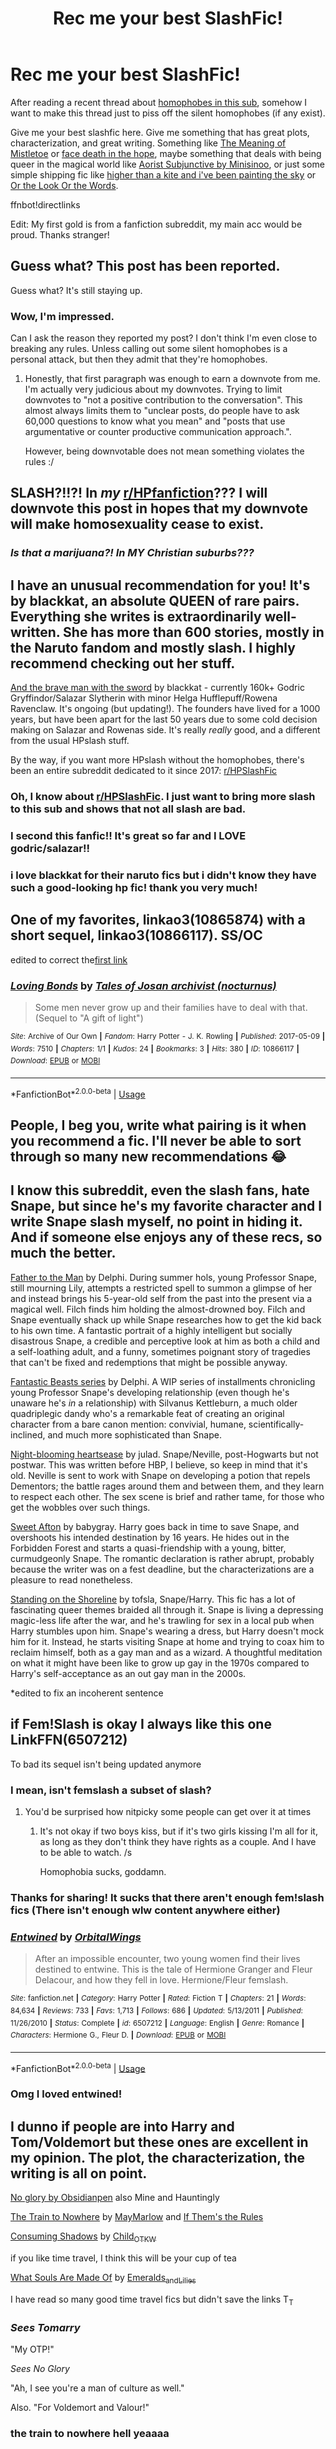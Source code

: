 #+TITLE: Rec me your best SlashFic!

* Rec me your best SlashFic!
:PROPERTIES:
:Author: lastyearstudent12345
:Score: 290
:DateUnix: 1569907195.0
:DateShort: 2019-Oct-01
:FlairText: Request
:END:
After reading a recent thread about [[https://www.reddit.com/r/HPfanfiction/comments/db4z1d/is_there_some_kind_of_silent_bot_on_here_that/][homophobes in this sub]], somehow I want to make this thread just to piss off the silent homophobes (if any exist).

Give me your best slashfic here. Give me something that has great plots, characterization, and great writing. Something like [[https://archiveofourown.org/works/9323225/chapters/21128351][The Meaning of Mistletoe]] or [[https://archiveofourown.org/works/5986366/chapters/13756558][face death in the hope]], maybe something that deals with being queer in the magical world like [[https://amalthia.mediawood.net/ebooks/viewseries.php?seriesid=29][Aorist Subjunctive by Minisinoo]], or just some simple shipping fic like [[https://archiveofourown.org/works/12526968][higher than a kite and i've been painting the sky]] or [[https://archiveofourown.org/works/8274067][Or the Look Or the Words]].

ffnbot!directlinks

Edit: My first gold is from a fanfiction subreddit, my main acc would be proud. Thanks stranger!


** Guess what? This post has been reported.

Guess what? It's still staying up.
:PROPERTIES:
:Author: the-phony-pony
:Score: 1
:DateUnix: 1569986489.0
:DateShort: 2019-Oct-02
:END:

*** Wow, I'm impressed.

Can I ask the reason they reported my post? I don't think I'm even close to breaking any rules. Unless calling out some silent homophobes is a personal attack, but then they admit that they're homophobes.
:PROPERTIES:
:Author: lastyearstudent12345
:Score: 14
:DateUnix: 1569989018.0
:DateShort: 2019-Oct-02
:END:

**** Honestly, that first paragraph was enough to earn a downvote from me. I'm actually very judicious about my downvotes. Trying to limit downvotes to "not a positive contribution to the conversation". This almost always limits them to "unclear posts, do people have to ask 60,000 questions to know what you mean" and "posts that use argumentative or counter productive communication approach.".

However, being downvotable does not mean something violates the rules :/
:PROPERTIES:
:Author: StarDolph
:Score: 0
:DateUnix: 1570054132.0
:DateShort: 2019-Oct-03
:END:


** SLASH?!!?! In /my/ [[/r/HPfanfiction][r/HPfanfiction]]??? I will downvote this post in hopes that my downvote will make homosexuality cease to exist.
:PROPERTIES:
:Author: uplock_
:Score: 92
:DateUnix: 1569925948.0
:DateShort: 2019-Oct-01
:END:

*** /Is that a marijuana?! In MY Christian suburbs???/
:PROPERTIES:
:Author: TwoCagedBirds
:Score: 37
:DateUnix: 1569942162.0
:DateShort: 2019-Oct-01
:END:


** I have an unusual recommendation for you! It's by blackkat, an absolute QUEEN of rare pairs. Everything she writes is extraordinarily well-written. She has more than 600 stories, mostly in the Naruto fandom and mostly slash. I highly recommend checking out her stuff.

[[https://archiveofourown.org/works/3652266/chapters/8069346][And the brave man with the sword]] by blackkat - currently 160k+ Godric Gryffindor/Salazar Slytherin with minor Helga Hufflepuff/Rowena Ravenclaw. It's ongoing (but updating!). The founders have lived for a 1000 years, but have been apart for the last 50 years due to some cold decision making on Salazar and Rowenas side. It's really /really/ good, and a different from the usual HPslash stuff.

By the way, if you want more HPslash without the homophobes, there's been an entire subreddit dedicated to it since 2017: [[/r/HPSlashFic][r/HPSlashFic]]
:PROPERTIES:
:Author: FetterTheFool
:Score: 39
:DateUnix: 1569923876.0
:DateShort: 2019-Oct-01
:END:

*** Oh, I know about [[/r/HPSlashFic][r/HPSlashFic]]. I just want to bring more slash to this sub and shows that not all slash are bad.
:PROPERTIES:
:Author: lastyearstudent12345
:Score: 28
:DateUnix: 1569925449.0
:DateShort: 2019-Oct-01
:END:


*** I second this fanfic!! It's great so far and I LOVE godric/salazar!!
:PROPERTIES:
:Author: goldxoc
:Score: 3
:DateUnix: 1569967239.0
:DateShort: 2019-Oct-02
:END:


*** i love blackkat for their naruto fics but i didn't know they have such a good-looking hp fic! thank you very much!
:PROPERTIES:
:Author: Sharedo
:Score: 1
:DateUnix: 1569974576.0
:DateShort: 2019-Oct-02
:END:


** One of my favorites, linkao3(10865874) with a short sequel, linkao3(10866117). SS/OC

edited to correct the[[https://archiveofourown.org/works/10865874][first link]]
:PROPERTIES:
:Author: jaimystery
:Score: 4
:DateUnix: 1570015412.0
:DateShort: 2019-Oct-02
:END:

*** [[https://archiveofourown.org/works/10866117][*/Loving Bonds/*]] by [[https://www.archiveofourown.org/users/nocturnus/pseuds/Tales%20of%20Josan%20archivist][/Tales of Josan archivist (nocturnus)/]]

#+begin_quote
  Some men never grow up and their families have to deal with that.(Sequel to "A gift of light")
#+end_quote

^{/Site/:} ^{Archive} ^{of} ^{Our} ^{Own} ^{*|*} ^{/Fandom/:} ^{Harry} ^{Potter} ^{-} ^{J.} ^{K.} ^{Rowling} ^{*|*} ^{/Published/:} ^{2017-05-09} ^{*|*} ^{/Words/:} ^{7510} ^{*|*} ^{/Chapters/:} ^{1/1} ^{*|*} ^{/Kudos/:} ^{24} ^{*|*} ^{/Bookmarks/:} ^{3} ^{*|*} ^{/Hits/:} ^{380} ^{*|*} ^{/ID/:} ^{10866117} ^{*|*} ^{/Download/:} ^{[[https://archiveofourown.org/downloads/10866117/Loving%20Bonds.epub?updated_at=1494362443][EPUB]]} ^{or} ^{[[https://archiveofourown.org/downloads/10866117/Loving%20Bonds.mobi?updated_at=1494362443][MOBI]]}

--------------

*FanfictionBot*^{2.0.0-beta} | [[https://github.com/tusing/reddit-ffn-bot/wiki/Usage][Usage]]
:PROPERTIES:
:Author: FanfictionBot
:Score: 1
:DateUnix: 1570015429.0
:DateShort: 2019-Oct-02
:END:


** People, I beg you, write what pairing is it when you recommend a fic. I'll never be able to sort through so many new recommendations 😂
:PROPERTIES:
:Author: LawlessMind
:Score: 29
:DateUnix: 1569927878.0
:DateShort: 2019-Oct-01
:END:


** I know this subreddit, even the slash fans, hate Snape, but since he's my favorite character and I write Snape slash myself, no point in hiding it. And if someone else enjoys any of these recs, so much the better.

[[https://archiveofourown.org/works/317755][Father to the Man]] by Delphi. During summer hols, young Professor Snape, still mourning Lily, attempts a restricted spell to summon a glimpse of her and instead brings his 5-year-old self from the past into the present via a magical well. Filch finds him holding the almost-drowned boy. Filch and Snape eventually shack up while Snape researches how to get the kid back to his own time. A fantastic portrait of a highly intelligent but socially disastrous Snape, a credible and perceptive look at him as both a child and a self-loathing adult, and a funny, sometimes poignant story of tragedies that can't be fixed and redemptions that might be possible anyway.

[[https://archiveofourown.org/series/49532][Fantastic Beasts series]] by Delphi. A WIP series of installments chronicling young Professor Snape's developing relationship (even though he's unaware he's /in/ a relationship) with Silvanus Kettleburn, a much older quadriplegic dandy who's a remarkable feat of creating an original character from a bare canon mention: convivial, humane, scientifically-inclined, and much more sophisticated than Snape.

[[https://archiveofourown.org/works/1104139][Night-blooming heartsease]] by julad. Snape/Neville, post-Hogwarts but not postwar. This was written before HBP, I believe, so keep in mind that it's old. Neville is sent to work with Snape on developing a potion that repels Dementors; the battle rages around them and between them, and they learn to respect each other. The sex scene is brief and rather tame, for those who get the wobbles over such things.

[[https://archiveofourown.org/series/196649][Sweet Afton]] by babygray. Harry goes back in time to save Snape, and overshoots his intended destination by 16 years. He hides out in the Forbidden Forest and starts a quasi-friendship with a young, bitter, curmudgeonly Snape. The romantic declaration is rather abrupt, probably because the writer was on a fest deadline, but the characterizations are a pleasure to read nonetheless.

[[https://archiveofourown.org/works/997569][Standing on the Shoreline]] by tofsla, Snape/Harry. This fic has a lot of fascinating queer themes braided all through it. Snape is living a depressing magic-less life after the war, and he's trawling for sex in a local pub when Harry stumbles upon him. Snape's wearing a dress, but Harry doesn't mock him for it. Instead, he starts visiting Snape at home and trying to coax him to reclaim himself, both as a gay man and as a wizard. A thoughtful meditation on what it might have been like to grow up gay in the 1970s compared to Harry's self-acceptance as an out gay man in the 2000s.

*edited to fix an incoherent sentence
:PROPERTIES:
:Author: beta_reader
:Score: 14
:DateUnix: 1569959595.0
:DateShort: 2019-Oct-01
:END:


** if Fem!Slash is okay I always like this one LinkFFN(6507212)

To bad its sequel isn't being updated anymore
:PROPERTIES:
:Author: Lulawright123
:Score: 18
:DateUnix: 1569926171.0
:DateShort: 2019-Oct-01
:END:

*** I mean, isn't femslash a subset of slash?
:PROPERTIES:
:Author: lastyearstudent12345
:Score: 8
:DateUnix: 1569926340.0
:DateShort: 2019-Oct-01
:END:

**** You'd be surprised how nitpicky some people can get over it at times
:PROPERTIES:
:Author: Lulawright123
:Score: 24
:DateUnix: 1569926708.0
:DateShort: 2019-Oct-01
:END:

***** It's not okay if two boys kiss, but if it's two girls kissing I'm all for it, as long as they don't think they have rights as a couple. And I have to be able to watch. /s

Homophobia sucks, goddamn.
:PROPERTIES:
:Author: ericonr
:Score: 12
:DateUnix: 1569958247.0
:DateShort: 2019-Oct-01
:END:


*** Thanks for sharing! It sucks that there aren't enough fem!slash fics (There isn't enough wlw content anywhere either)
:PROPERTIES:
:Author: glowingandbreathing
:Score: 4
:DateUnix: 1569948143.0
:DateShort: 2019-Oct-01
:END:


*** [[https://www.fanfiction.net/s/6507212/1/][*/Entwined/*]] by [[https://www.fanfiction.net/u/683003/OrbitalWings][/OrbitalWings/]]

#+begin_quote
  After an impossible encounter, two young women find their lives destined to entwine. This is the tale of Hermione Granger and Fleur Delacour, and how they fell in love. Hermione/Fleur femslash.
#+end_quote

^{/Site/:} ^{fanfiction.net} ^{*|*} ^{/Category/:} ^{Harry} ^{Potter} ^{*|*} ^{/Rated/:} ^{Fiction} ^{T} ^{*|*} ^{/Chapters/:} ^{21} ^{*|*} ^{/Words/:} ^{84,634} ^{*|*} ^{/Reviews/:} ^{733} ^{*|*} ^{/Favs/:} ^{1,713} ^{*|*} ^{/Follows/:} ^{686} ^{*|*} ^{/Updated/:} ^{5/13/2011} ^{*|*} ^{/Published/:} ^{11/26/2010} ^{*|*} ^{/Status/:} ^{Complete} ^{*|*} ^{/id/:} ^{6507212} ^{*|*} ^{/Language/:} ^{English} ^{*|*} ^{/Genre/:} ^{Romance} ^{*|*} ^{/Characters/:} ^{Hermione} ^{G.,} ^{Fleur} ^{D.} ^{*|*} ^{/Download/:} ^{[[http://www.ff2ebook.com/old/ffn-bot/index.php?id=6507212&source=ff&filetype=epub][EPUB]]} ^{or} ^{[[http://www.ff2ebook.com/old/ffn-bot/index.php?id=6507212&source=ff&filetype=mobi][MOBI]]}

--------------

*FanfictionBot*^{2.0.0-beta} | [[https://github.com/tusing/reddit-ffn-bot/wiki/Usage][Usage]]
:PROPERTIES:
:Author: FanfictionBot
:Score: 2
:DateUnix: 1569926188.0
:DateShort: 2019-Oct-01
:END:


*** Omg I loved entwined!
:PROPERTIES:
:Author: Tievan
:Score: 3
:DateUnix: 1569948176.0
:DateShort: 2019-Oct-01
:END:


** I dunno if people are into Harry and Tom/Voldemort but these ones are excellent in my opinion. The plot, the characterization, the writing is all on point.

[[https://archiveofourown.org/works/7502151/chapters/17052891][No glory by Obsidianpen]] also Mine and Hauntingly

[[https://archiveofourown.org/works/294722][The Train to Nowhere]] by [[https://archiveofourown.org/users/MayMarlow/pseuds/MayMarlow][MayMarlow]] and [[https://archiveofourown.org/works/284278][If Them's the Rules]]

[[https://archiveofourown.org/works/7040089][Consuming Shadows]] by [[https://archiveofourown.org/users/Child_OTKW/pseuds/Child_OTKW][Child_OTKW]]

if you like time travel, I think this will be your cup of tea

[[https://archiveofourown.org/works/17658731][What Souls Are Made Of]] by [[https://archiveofourown.org/users/Emeralds_and_Lilies/pseuds/Emeralds_and_Lilies][Emeralds_and_Lilies]]

I have read so many good time travel fics but didn't save the links T_T
:PROPERTIES:
:Author: Monrai
:Score: 20
:DateUnix: 1569943673.0
:DateShort: 2019-Oct-01
:END:

*** /Sees Tomarry/

"My OTP!"

/Sees No Glory/

"Ah, I see you're a man of culture as well."

Also. "For Voldemort and Valour!"
:PROPERTIES:
:Author: Tokimi-
:Score: 5
:DateUnix: 1570088274.0
:DateShort: 2019-Oct-03
:END:


*** the train to nowhere hell yeaaaa
:PROPERTIES:
:Author: bluepuddings
:Score: 5
:DateUnix: 1569965998.0
:DateShort: 2019-Oct-02
:END:


*** Every single one of these 👌👌

God tier fics. Such good grasps of character.
:PROPERTIES:
:Author: thefirecrest
:Score: 1
:DateUnix: 1575609371.0
:DateShort: 2019-Dec-06
:END:


*** [deleted]
:PROPERTIES:
:Score: 1
:DateUnix: 1569980164.0
:DateShort: 2019-Oct-02
:END:

**** You're welcome!
:PROPERTIES:
:Author: Monrai
:Score: 3
:DateUnix: 1570043626.0
:DateShort: 2019-Oct-02
:END:


** Since i haven't seen anyone mention it, [[/r/HPSlashFic][r/HPSlashFic]] is the sister sub that was made because of this problem, so you'll find more luck there.

And my only prominent rec would be Turn by saras_girl linkao3(879852)
:PROPERTIES:
:Author: TGotAReddit
:Score: 7
:DateUnix: 1569969871.0
:DateShort: 2019-Oct-02
:END:

*** [[https://archiveofourown.org/works/879852][*/Turn/*]] by [[https://www.archiveofourown.org/users/Saras_Girl/pseuds/Saras_Girl][/Saras_Girl/]]

#+begin_quote
  One good turn always deserves another. Apparently.
#+end_quote

^{/Site/:} ^{Archive} ^{of} ^{Our} ^{Own} ^{*|*} ^{/Fandom/:} ^{Harry} ^{Potter} ^{-} ^{J.} ^{K.} ^{Rowling} ^{*|*} ^{/Published/:} ^{2013-07-11} ^{*|*} ^{/Completed/:} ^{2013-07-11} ^{*|*} ^{/Words/:} ^{306708} ^{*|*} ^{/Chapters/:} ^{14/14} ^{*|*} ^{/Comments/:} ^{1292} ^{*|*} ^{/Kudos/:} ^{7085} ^{*|*} ^{/Bookmarks/:} ^{3173} ^{*|*} ^{/Hits/:} ^{256782} ^{*|*} ^{/ID/:} ^{879852} ^{*|*} ^{/Download/:} ^{[[https://archiveofourown.org/downloads/879852/Turn.epub?updated_at=1566484602][EPUB]]} ^{or} ^{[[https://archiveofourown.org/downloads/879852/Turn.mobi?updated_at=1566484602][MOBI]]}

--------------

*FanfictionBot*^{2.0.0-beta} | [[https://github.com/tusing/reddit-ffn-bot/wiki/Usage][Usage]]
:PROPERTIES:
:Author: FanfictionBot
:Score: 6
:DateUnix: 1569969887.0
:DateShort: 2019-Oct-02
:END:


*** What pairing, if I may ask?
:PROPERTIES:
:Author: Tokimi-
:Score: 3
:DateUnix: 1570088397.0
:DateShort: 2019-Oct-03
:END:

**** Sorry I assumed fanficbot would be useful and provide that info :/ Its drarry
:PROPERTIES:
:Author: TGotAReddit
:Score: 3
:DateUnix: 1570095883.0
:DateShort: 2019-Oct-03
:END:

***** Ok, thanks!
:PROPERTIES:
:Author: Tokimi-
:Score: 4
:DateUnix: 1570118498.0
:DateShort: 2019-Oct-03
:END:


** Just commenting to support this so much. I've been reading Drarry exclusively for over ten years and it saddens me that slash is mostly relegated to a separate sub. Slash is life.
:PROPERTIES:
:Author: LanimalRawrs
:Score: 11
:DateUnix: 1569958463.0
:DateShort: 2019-Oct-01
:END:


** This one was pretty great when i read it (Harry x one of the Prewett twins (dont remember lol))

linkao3(The Second String)
:PROPERTIES:
:Author: weekdayend
:Score: 17
:DateUnix: 1569927411.0
:DateShort: 2019-Oct-01
:END:

*** [[https://archiveofourown.org/works/15465966][*/The Second String/*]] by [[https://www.archiveofourown.org/users/Eider_Down/pseuds/Eider_Down][/Eider_Down/]]

#+begin_quote
  Everyone knows Dementors can take souls, but nothing says that they have to keep them. After the Dementor attack in Little Whinging ends disastrously, Harry must find a place for himself in a new world, fighting a different sort of war against the nascent Voldemort.
#+end_quote

^{/Site/:} ^{Archive} ^{of} ^{Our} ^{Own} ^{*|*} ^{/Fandom/:} ^{Harry} ^{Potter} ^{-} ^{J.} ^{K.} ^{Rowling} ^{*|*} ^{/Published/:} ^{2018-07-28} ^{*|*} ^{/Updated/:} ^{2019-09-01} ^{*|*} ^{/Words/:} ^{330027} ^{*|*} ^{/Chapters/:} ^{38/44} ^{*|*} ^{/Comments/:} ^{1215} ^{*|*} ^{/Kudos/:} ^{2415} ^{*|*} ^{/Bookmarks/:} ^{801} ^{*|*} ^{/Hits/:} ^{41297} ^{*|*} ^{/ID/:} ^{15465966} ^{*|*} ^{/Download/:} ^{[[https://archiveofourown.org/downloads/15465966/The%20Second%20String.epub?updated_at=1567376978][EPUB]]} ^{or} ^{[[https://archiveofourown.org/downloads/15465966/The%20Second%20String.mobi?updated_at=1567376978][MOBI]]}

--------------

*FanfictionBot*^{2.0.0-beta} | [[https://github.com/tusing/reddit-ffn-bot/wiki/Usage][Usage]]
:PROPERTIES:
:Author: FanfictionBot
:Score: 11
:DateUnix: 1569927427.0
:DateShort: 2019-Oct-01
:END:


*** I started reading this yesterday and was taken by surprise how much I enjoyed it. Not really one for the going back in time type fics. Well written, got me involved in the characters. Definitely recommend.
:PROPERTIES:
:Author: Meowsilbub
:Score: 3
:DateUnix: 1570953633.0
:DateShort: 2019-Oct-13
:END:


** Ok, not very versed in slash fanfiction but I also saw that thread and now I too want to share the ones in my library. Cant say if they are the best but I liked them at the time.

Also I hope this is the correct way of linking.

linkffn(3378356)

linkffn(2857261)

linkffn(7234636)
:PROPERTIES:
:Author: disposablerag
:Score: 16
:DateUnix: 1569908971.0
:DateShort: 2019-Oct-01
:END:

*** Did By The Light ever end up continuing on? I just reread it after your recommendation and remembered how much I enjoyed it.
:PROPERTIES:
:Author: VeryBadDwarf
:Score: 3
:DateUnix: 1570119099.0
:DateShort: 2019-Oct-03
:END:

**** The author has no other work after 2013 so I don't think there is sadly.
:PROPERTIES:
:Author: disposablerag
:Score: 3
:DateUnix: 1570148374.0
:DateShort: 2019-Oct-04
:END:

***** Damn, I was hoping they switched to ao3 or tumblr or something :(
:PROPERTIES:
:Author: VeryBadDwarf
:Score: 3
:DateUnix: 1570150531.0
:DateShort: 2019-Oct-04
:END:


*** [[https://www.fanfiction.net/s/3378356/1/][*/Casting Moonshadows/*]] by [[https://www.fanfiction.net/u/1210536/Moonsign][/Moonsign/]]

#+begin_quote
  Lonely and outcast by his classmates, Remus wishes on a moonshadow for a friend who understands him. To his amazement his wish is answered not once, but three times, by his former enemies, the Marauders. SBRL and some JPLE as well, of course.
#+end_quote

^{/Site/:} ^{fanfiction.net} ^{*|*} ^{/Category/:} ^{Harry} ^{Potter} ^{*|*} ^{/Rated/:} ^{Fiction} ^{M} ^{*|*} ^{/Chapters/:} ^{86} ^{*|*} ^{/Words/:} ^{393,500} ^{*|*} ^{/Reviews/:} ^{8,741} ^{*|*} ^{/Favs/:} ^{5,639} ^{*|*} ^{/Follows/:} ^{5,185} ^{*|*} ^{/Updated/:} ^{9/19/2017} ^{*|*} ^{/Published/:} ^{2/5/2007} ^{*|*} ^{/id/:} ^{3378356} ^{*|*} ^{/Language/:} ^{English} ^{*|*} ^{/Genre/:} ^{Angst/Romance} ^{*|*} ^{/Characters/:} ^{Remus} ^{L.,} ^{Sirius} ^{B.} ^{*|*} ^{/Download/:} ^{[[http://www.ff2ebook.com/old/ffn-bot/index.php?id=3378356&source=ff&filetype=epub][EPUB]]} ^{or} ^{[[http://www.ff2ebook.com/old/ffn-bot/index.php?id=3378356&source=ff&filetype=mobi][MOBI]]}

--------------

[[https://www.fanfiction.net/s/2857261/1/][*/Momentum/*]] by [[https://www.fanfiction.net/u/866426/Children-of-the-Shadows][/Children of the Shadows/]]

#+begin_quote
  An epic tale of Remus and Sirius's lives, starting from the very beginning. A love that carries on through trials, tribulations, and war. R/S
#+end_quote

^{/Site/:} ^{fanfiction.net} ^{*|*} ^{/Category/:} ^{Harry} ^{Potter} ^{*|*} ^{/Rated/:} ^{Fiction} ^{M} ^{*|*} ^{/Chapters/:} ^{48} ^{*|*} ^{/Words/:} ^{295,885} ^{*|*} ^{/Reviews/:} ^{2,357} ^{*|*} ^{/Favs/:} ^{1,583} ^{*|*} ^{/Follows/:} ^{638} ^{*|*} ^{/Updated/:} ^{6/25/2008} ^{*|*} ^{/Published/:} ^{3/22/2006} ^{*|*} ^{/Status/:} ^{Complete} ^{*|*} ^{/id/:} ^{2857261} ^{*|*} ^{/Language/:} ^{English} ^{*|*} ^{/Genre/:} ^{Romance/Drama} ^{*|*} ^{/Characters/:} ^{<Sirius} ^{B.,} ^{Remus} ^{L.>} ^{*|*} ^{/Download/:} ^{[[http://www.ff2ebook.com/old/ffn-bot/index.php?id=2857261&source=ff&filetype=epub][EPUB]]} ^{or} ^{[[http://www.ff2ebook.com/old/ffn-bot/index.php?id=2857261&source=ff&filetype=mobi][MOBI]]}

--------------

[[https://www.fanfiction.net/s/7234636/1/][*/By The Light/*]] by [[https://www.fanfiction.net/u/3106459/lycanthrope232][/lycanthrope232/]]

#+begin_quote
  In the first year of Voldermort's return a Slytherin girl who is very close to Hermione, undergoes a drastic change through herself and the world around her. This is her story - Femslash OFC
#+end_quote

^{/Site/:} ^{fanfiction.net} ^{*|*} ^{/Category/:} ^{Harry} ^{Potter} ^{*|*} ^{/Rated/:} ^{Fiction} ^{M} ^{*|*} ^{/Chapters/:} ^{52} ^{*|*} ^{/Words/:} ^{283,918} ^{*|*} ^{/Reviews/:} ^{415} ^{*|*} ^{/Favs/:} ^{590} ^{*|*} ^{/Follows/:} ^{396} ^{*|*} ^{/Updated/:} ^{7/20/2013} ^{*|*} ^{/Published/:} ^{7/30/2011} ^{*|*} ^{/Status/:} ^{Complete} ^{*|*} ^{/id/:} ^{7234636} ^{*|*} ^{/Language/:} ^{English} ^{*|*} ^{/Genre/:} ^{Romance/Supernatural} ^{*|*} ^{/Characters/:} ^{<Hermione} ^{G.,} ^{OC>} ^{*|*} ^{/Download/:} ^{[[http://www.ff2ebook.com/old/ffn-bot/index.php?id=7234636&source=ff&filetype=epub][EPUB]]} ^{or} ^{[[http://www.ff2ebook.com/old/ffn-bot/index.php?id=7234636&source=ff&filetype=mobi][MOBI]]}

--------------

*FanfictionBot*^{2.0.0-beta} | [[https://github.com/tusing/reddit-ffn-bot/wiki/Usage][Usage]]
:PROPERTIES:
:Author: FanfictionBot
:Score: 4
:DateUnix: 1569909015.0
:DateShort: 2019-Oct-01
:END:


*** Nice! Now I've got more wolfstar fics to read :D
:PROPERTIES:
:Author: glowingandbreathing
:Score: 4
:DateUnix: 1569948310.0
:DateShort: 2019-Oct-01
:END:

**** I feel like Wolfstar is one of those relationships that feels so real, and I struggle to remind myself that it's not canon pretty often haha. Tonks who?
:PROPERTIES:
:Score: 9
:DateUnix: 1569980910.0
:DateShort: 2019-Oct-02
:END:

***** Honestly, I enjoy many HP headcanons, but I don't care for them when I re read the books, Wolfstar is the only non canon thing that I've completely accepted as true and that's not going to change. I just love them so much!
:PROPERTIES:
:Author: glowingandbreathing
:Score: 6
:DateUnix: 1569984365.0
:DateShort: 2019-Oct-02
:END:


** [[https://archiveofourown.org/works/9323225][*/The Meaning of Mistletoe/*]] by [[https://www.archiveofourown.org/users/Endrina/pseuds/Endrina][/Endrina/]]

#+begin_quote
  “Just... tell me. Tell me what is going on, Snape.”What was going on was that Severus Snape had no trouble tracking down one Petunia Evans, now Dursley, to a little town in Surrey where he saw how exactly she was treating her nephew. Which somehow led to last night and Severus knocking on Lupin's door with a toddler half-asleep in his arms.
#+end_quote

^{/Site/:} ^{Archive} ^{of} ^{Our} ^{Own} ^{*|*} ^{/Fandom/:} ^{Harry} ^{Potter} ^{-} ^{J.} ^{K.} ^{Rowling} ^{*|*} ^{/Published/:} ^{2017-01-14} ^{*|*} ^{/Completed/:} ^{2017-01-28} ^{*|*} ^{/Words/:} ^{30719} ^{*|*} ^{/Chapters/:} ^{3/3} ^{*|*} ^{/Comments/:} ^{321} ^{*|*} ^{/Kudos/:} ^{2302} ^{*|*} ^{/Bookmarks/:} ^{320} ^{*|*} ^{/Hits/:} ^{32761} ^{*|*} ^{/ID/:} ^{9323225} ^{*|*} ^{/Download/:} ^{[[https://archiveofourown.org/downloads/9323225/The%20Meaning%20of%20Mistletoe.epub?updated_at=1568050045][EPUB]]} ^{or} ^{[[https://archiveofourown.org/downloads/9323225/The%20Meaning%20of%20Mistletoe.mobi?updated_at=1568050045][MOBI]]}

--------------

[[https://archiveofourown.org/works/5986366][*/face death in the hope/*]] by [[https://www.archiveofourown.org/users/LullabyKnell/pseuds/LullabyKnell][/LullabyKnell/]]

#+begin_quote
  Harry looks vaguely nervous, scratching the back of his neck. “It's a really long story,” he says finally, almost apologetically, “and it's really hard to believe.”“Try me,” Regulus says, more than a little daringly.
#+end_quote

^{/Site/:} ^{Archive} ^{of} ^{Our} ^{Own} ^{*|*} ^{/Fandom/:} ^{Harry} ^{Potter} ^{-} ^{J.} ^{K.} ^{Rowling} ^{*|*} ^{/Published/:} ^{2016-02-17} ^{*|*} ^{/Updated/:} ^{2019-08-01} ^{*|*} ^{/Words/:} ^{207399} ^{*|*} ^{/Chapters/:} ^{48/?} ^{*|*} ^{/Comments/:} ^{5404} ^{*|*} ^{/Kudos/:} ^{12097} ^{*|*} ^{/Bookmarks/:} ^{3782} ^{*|*} ^{/ID/:} ^{5986366} ^{*|*} ^{/Download/:} ^{[[https://archiveofourown.org/downloads/5986366/face%20death%20in%20the%20hope.epub?updated_at=1564947248][EPUB]]} ^{or} ^{[[https://archiveofourown.org/downloads/5986366/face%20death%20in%20the%20hope.mobi?updated_at=1564947248][MOBI]]}

--------------

[[https://archiveofourown.org/works/12526968][*/higher than a kite and i've been painting the sky/*]] by [[https://www.archiveofourown.org/users/aceofdiamonds/pseuds/aceofdiamonds][/aceofdiamonds/]]

#+begin_quote
  “We're getting out of here,” George tells him in an alcove off the fourth floor corridor.“Who's we?”“Me and Fred,” George says, rolls his eyes, but he softens, “And you, if you want.”And Harry does want, wants it so much he can't bring himself to imagine it.
#+end_quote

^{/Site/:} ^{Archive} ^{of} ^{Our} ^{Own} ^{*|*} ^{/Fandom/:} ^{Harry} ^{Potter} ^{-} ^{J.} ^{K.} ^{Rowling} ^{*|*} ^{/Published/:} ^{2017-10-28} ^{*|*} ^{/Words/:} ^{3170} ^{*|*} ^{/Chapters/:} ^{1/1} ^{*|*} ^{/Comments/:} ^{22} ^{*|*} ^{/Kudos/:} ^{548} ^{*|*} ^{/Bookmarks/:} ^{59} ^{*|*} ^{/Hits/:} ^{5380} ^{*|*} ^{/ID/:} ^{12526968} ^{*|*} ^{/Download/:} ^{[[https://archiveofourown.org/downloads/12526968/higher%20than%20a%20kite%20and.epub?updated_at=1520461651][EPUB]]} ^{or} ^{[[https://archiveofourown.org/downloads/12526968/higher%20than%20a%20kite%20and.mobi?updated_at=1520461651][MOBI]]}

--------------

[[https://archiveofourown.org/works/8274067][*/Or the Look Or the Words/*]] by [[https://www.archiveofourown.org/users/LullabyKnell/pseuds/LullabyKnell][/LullabyKnell/]]

#+begin_quote
  Goblet of Fire AU: The change in their relationship happened during fourth year, when an exhausted and dateless Harry groaned out the important question of, “Why can't we just go together?”Pure fluff for the 5+ AU Headcanons game.
#+end_quote

^{/Site/:} ^{Archive} ^{of} ^{Our} ^{Own} ^{*|*} ^{/Fandom/:} ^{Harry} ^{Potter} ^{-} ^{J.} ^{K.} ^{Rowling} ^{*|*} ^{/Published/:} ^{2016-10-13} ^{*|*} ^{/Words/:} ^{6401} ^{*|*} ^{/Chapters/:} ^{1/1} ^{*|*} ^{/Comments/:} ^{254} ^{*|*} ^{/Kudos/:} ^{5100} ^{*|*} ^{/Bookmarks/:} ^{1389} ^{*|*} ^{/ID/:} ^{8274067} ^{*|*} ^{/Download/:} ^{[[https://archiveofourown.org/downloads/8274067/Or%20the%20Look%20Or%20the%20Words.epub?updated_at=1557606558][EPUB]]} ^{or} ^{[[https://archiveofourown.org/downloads/8274067/Or%20the%20Look%20Or%20the%20Words.mobi?updated_at=1557606558][MOBI]]}

--------------

*FanfictionBot*^{2.0.0-beta} | [[https://github.com/tusing/reddit-ffn-bot/wiki/Usage][Usage]]
:PROPERTIES:
:Author: FanfictionBot
:Score: 12
:DateUnix: 1569907217.0
:DateShort: 2019-Oct-01
:END:

*** 'Or the look or the words' is so cute. That's how you do a fun feel good fic.
:PROPERTIES:
:Author: Lindsiria
:Score: 3
:DateUnix: 1569950302.0
:DateShort: 2019-Oct-01
:END:


** I'm just gonna say I want girl Harry with Luna. Specifically
:PROPERTIES:
:Author: The379thHero
:Score: 10
:DateUnix: 1569940082.0
:DateShort: 2019-Oct-01
:END:

*** i hadn't known that i wanted it too until you brought that up
:PROPERTIES:
:Author: Sharedo
:Score: 4
:DateUnix: 1569974797.0
:DateShort: 2019-Oct-02
:END:


** I've read many great slash fics, and I can't remember most of them, but I do remember the one that finally ended up dragging me into Harry Potter Fanfic Hell, and that's All the Young Dudes. linkao3(10057010)

It's long. It hurts. It's wonderful.
:PROPERTIES:
:Author: RebelMage
:Score: 16
:DateUnix: 1569915635.0
:DateShort: 2019-Oct-01
:END:

*** [[https://archiveofourown.org/works/10057010][*/All the Young Dudes/*]] by [[https://www.archiveofourown.org/users/MsKingBean89/pseuds/MsKingBean89/users/Photohawk/pseuds/Photohawk][/MsKingBean89Photohawk/]]

#+begin_quote
  LONG fic charting the marauders' time at Hogwarts (and beyond) from Remus' PoV - diversion from canon in that Remus's father died and he was raised in a children's home, and is a bit rough around the edges. Otherwise canon-compliant.1971 - 1995This IS a wolfstar fic, but incredibly slow burn. Literally years. Long build up but worth it I promise! COMPLETE!Spotify playlist: https://open.spotify.com/user/htl2006/playlist/3z2NbLq2IVGG0NICBqsN2D?si=Liyl_JKJSx2RUqks3p50kg(Compiled by amazing reader, JustAnotherPerson) WINNER of two 2018 Marauders Medals Awards:- Best Characterisation of Remus- Best Characterisation of James2017 Marauders Medal Awards:- Best Work in Progress
#+end_quote

^{/Site/:} ^{Archive} ^{of} ^{Our} ^{Own} ^{*|*} ^{/Fandom/:} ^{Harry} ^{Potter} ^{-} ^{J.} ^{K.} ^{Rowling} ^{*|*} ^{/Published/:} ^{2017-03-02} ^{*|*} ^{/Completed/:} ^{2018-11-12} ^{*|*} ^{/Words/:} ^{526969} ^{*|*} ^{/Chapters/:} ^{188/188} ^{*|*} ^{/Comments/:} ^{5097} ^{*|*} ^{/Kudos/:} ^{6525} ^{*|*} ^{/Bookmarks/:} ^{1052} ^{*|*} ^{/Hits/:} ^{129943} ^{*|*} ^{/ID/:} ^{10057010} ^{*|*} ^{/Download/:} ^{[[https://archiveofourown.org/downloads/10057010/All%20the%20Young%20Dudes.epub?updated_at=1564085491][EPUB]]} ^{or} ^{[[https://archiveofourown.org/downloads/10057010/All%20the%20Young%20Dudes.mobi?updated_at=1564085491][MOBI]]}

--------------

*FanfictionBot*^{2.0.0-beta} | [[https://github.com/tusing/reddit-ffn-bot/wiki/Usage][Usage]]
:PROPERTIES:
:Author: FanfictionBot
:Score: 12
:DateUnix: 1569915648.0
:DateShort: 2019-Oct-01
:END:


*** Oh, wow, people are downvoting in here... Really proving a point there, guys!
:PROPERTIES:
:Author: RebelMage
:Score: 7
:DateUnix: 1569918067.0
:DateShort: 2019-Oct-01
:END:

**** Upvoted you just to cancel it out. Heck, upvoting the lot :))
:PROPERTIES:
:Score: 4
:DateUnix: 1569918524.0
:DateShort: 2019-Oct-01
:END:

***** I'm doing the same! :D
:PROPERTIES:
:Author: RebelMage
:Score: 2
:DateUnix: 1569918619.0
:DateShort: 2019-Oct-01
:END:

****** Deffo deserved another upvote, here you go :)
:PROPERTIES:
:Score: -1
:DateUnix: 1569918654.0
:DateShort: 2019-Oct-01
:END:


*** I love this story so much! I second this recommendation.
:PROPERTIES:
:Author: silver_fire_lizard
:Score: 1
:DateUnix: 1569937241.0
:DateShort: 2019-Oct-01
:END:


** linkffn(5698899)

Harry Potter and Albus Dumbledore done well enough that i, a usuall avoider of slash, still enjoyed it.
:PROPERTIES:
:Author: DaGeek247
:Score: 5
:DateUnix: 1569970635.0
:DateShort: 2019-Oct-02
:END:

*** [[https://www.fanfiction.net/s/5698899/1/][*/Shiny and Blue/*]] by [[https://www.fanfiction.net/u/1982067/Der-Mondstrahl][/Der Mondstrahl/]]

#+begin_quote
  Harry finds himself in 1957 with new powers. With a job at Hogwarts, he makes friends the with adults from his youth like Albus and Minerva, and deals with old enemies. This story has action, adventure, humor and romance!
#+end_quote

^{/Site/:} ^{fanfiction.net} ^{*|*} ^{/Category/:} ^{Harry} ^{Potter} ^{*|*} ^{/Rated/:} ^{Fiction} ^{M} ^{*|*} ^{/Chapters/:} ^{72} ^{*|*} ^{/Words/:} ^{214,358} ^{*|*} ^{/Reviews/:} ^{1,711} ^{*|*} ^{/Favs/:} ^{1,811} ^{*|*} ^{/Follows/:} ^{1,002} ^{*|*} ^{/Updated/:} ^{8/26/2011} ^{*|*} ^{/Published/:} ^{1/26/2010} ^{*|*} ^{/Status/:} ^{Complete} ^{*|*} ^{/id/:} ^{5698899} ^{*|*} ^{/Language/:} ^{English} ^{*|*} ^{/Genre/:} ^{Humor/Romance} ^{*|*} ^{/Characters/:} ^{Harry} ^{P.,} ^{Albus} ^{D.} ^{*|*} ^{/Download/:} ^{[[http://www.ff2ebook.com/old/ffn-bot/index.php?id=5698899&source=ff&filetype=epub][EPUB]]} ^{or} ^{[[http://www.ff2ebook.com/old/ffn-bot/index.php?id=5698899&source=ff&filetype=mobi][MOBI]]}

--------------

*FanfictionBot*^{2.0.0-beta} | [[https://github.com/tusing/reddit-ffn-bot/wiki/Usage][Usage]]
:PROPERTIES:
:Author: FanfictionBot
:Score: 3
:DateUnix: 1569970651.0
:DateShort: 2019-Oct-02
:END:


** I don't read much Drarry but I love this fic! It's my headcanon for the next generation kids as well.

Epilogue compliant. (Not CC compliant thank goodness)

linkao3(879852)
:PROPERTIES:
:Author: The_Fireheart
:Score: 11
:DateUnix: 1569935676.0
:DateShort: 2019-Oct-01
:END:

*** [[https://archiveofourown.org/works/879852][*/Turn/*]] by [[https://www.archiveofourown.org/users/Saras_Girl/pseuds/Saras_Girl][/Saras_Girl/]]

#+begin_quote
  One good turn always deserves another. Apparently.
#+end_quote

^{/Site/:} ^{Archive} ^{of} ^{Our} ^{Own} ^{*|*} ^{/Fandom/:} ^{Harry} ^{Potter} ^{-} ^{J.} ^{K.} ^{Rowling} ^{*|*} ^{/Published/:} ^{2013-07-11} ^{*|*} ^{/Completed/:} ^{2013-07-11} ^{*|*} ^{/Words/:} ^{306708} ^{*|*} ^{/Chapters/:} ^{14/14} ^{*|*} ^{/Comments/:} ^{1292} ^{*|*} ^{/Kudos/:} ^{7085} ^{*|*} ^{/Bookmarks/:} ^{3173} ^{*|*} ^{/Hits/:} ^{256782} ^{*|*} ^{/ID/:} ^{879852} ^{*|*} ^{/Download/:} ^{[[https://archiveofourown.org/downloads/879852/Turn.epub?updated_at=1566484602][EPUB]]} ^{or} ^{[[https://archiveofourown.org/downloads/879852/Turn.mobi?updated_at=1566484602][MOBI]]}

--------------

*FanfictionBot*^{2.0.0-beta} | [[https://github.com/tusing/reddit-ffn-bot/wiki/Usage][Usage]]
:PROPERTIES:
:Author: FanfictionBot
:Score: 6
:DateUnix: 1569935691.0
:DateShort: 2019-Oct-01
:END:


*** One of the best fics I've read, period.
:PROPERTIES:
:Author: Neurom_De_Guerre
:Score: 1
:DateUnix: 1569970782.0
:DateShort: 2019-Oct-02
:END:


** Think about how many people downvoted this.
:PROPERTIES:
:Score: 11
:DateUnix: 1569947648.0
:DateShort: 2019-Oct-01
:END:

*** Eh,they can go hang. Gatekeeping a franchise that millions loved growing up is pathetic
:PROPERTIES:
:Author: Bleepbloopbotz2
:Score: 6
:DateUnix: 1569960483.0
:DateShort: 2019-Oct-01
:END:

**** Exactly lol. But jeez, we have a lot of slash-haters. 21% of 200+ people downvoted
:PROPERTIES:
:Score: 7
:DateUnix: 1569962990.0
:DateShort: 2019-Oct-02
:END:


** The Man Who Lived!

Linkao3(The Man Who Lived)
:PROPERTIES:
:Author: whatisgreen
:Score: 10
:DateUnix: 1569927812.0
:DateShort: 2019-Oct-01
:END:

*** [[https://archiveofourown.org/works/9167785][*/The Man Who Lived/*]] by [[https://www.archiveofourown.org/users/felix_atticus/pseuds/sebastianL][/sebastianL (felix_atticus)/]]

#+begin_quote
  Draco breaks a cup, and one thing leads to another. A story of redemption, tattoos, dreams, mistakes, green eyes, long conversations, and copious amounts of coffee. Set in New York twelve years after the war.
#+end_quote

^{/Site/:} ^{Archive} ^{of} ^{Our} ^{Own} ^{*|*} ^{/Fandom/:} ^{Harry} ^{Potter} ^{-} ^{J.} ^{K.} ^{Rowling} ^{*|*} ^{/Published/:} ^{2017-01-02} ^{*|*} ^{/Completed/:} ^{2017-02-12} ^{*|*} ^{/Words/:} ^{253826} ^{*|*} ^{/Chapters/:} ^{42/42} ^{*|*} ^{/Comments/:} ^{1664} ^{*|*} ^{/Kudos/:} ^{2677} ^{*|*} ^{/Bookmarks/:} ^{1054} ^{*|*} ^{/Hits/:} ^{52257} ^{*|*} ^{/ID/:} ^{9167785} ^{*|*} ^{/Download/:} ^{[[https://archiveofourown.org/downloads/9167785/The%20Man%20Who%20Lived.epub?updated_at=1563496554][EPUB]]} ^{or} ^{[[https://archiveofourown.org/downloads/9167785/The%20Man%20Who%20Lived.mobi?updated_at=1563496554][MOBI]]}

--------------

*FanfictionBot*^{2.0.0-beta} | [[https://github.com/tusing/reddit-ffn-bot/wiki/Usage][Usage]]
:PROPERTIES:
:Author: FanfictionBot
:Score: 7
:DateUnix: 1569927827.0
:DateShort: 2019-Oct-01
:END:


*** Omg cannot recommend this one enough!
:PROPERTIES:
:Author: aideya
:Score: 1
:DateUnix: 1569931843.0
:DateShort: 2019-Oct-01
:END:


** Oh boy, I upboated you instantly.

I don't have just one, but check out the stories [[https://archiveofourown.org/works/102579][acid and sinick]] wrote in colab, such as this one. They're soooo feel-good and nice and there's beautiful art too.

[[https://www.reddit.com/r/HPSlashFic/comments/5s1sni/recsnarrysing_a_mad_rebellion_by_femme/?ref=share&ref_source=link][Here]] is a post I made about another one of my favorites.
:PROPERTIES:
:Author: throwy09
:Score: 9
:DateUnix: 1569911211.0
:DateShort: 2019-Oct-01
:END:


** Here's another good Remus/Sirius fanfiction called “Wolf, Wolf”. It's very deceiving on the surface. Can't say much more without giving away the brilliance of the plot. linkao3(16126862)
:PROPERTIES:
:Author: silver_fire_lizard
:Score: 7
:DateUnix: 1569937508.0
:DateShort: 2019-Oct-01
:END:

*** [[https://archiveofourown.org/works/16126862][*/Wolf, Wolf/*]] by [[https://www.archiveofourown.org/users/felix_atticus/pseuds/sebastianL][/sebastianL (felix_atticus)/]]

#+begin_quote
  Remus lives a quiet life after the war. He works on his book, thinks of the past, and spends all his spare moments with Sirius. It all seems so perfect. Only when have things ever been perfect?A story of friendship, loss, second chances, and a complicated love that endures beyond reason.
#+end_quote

^{/Site/:} ^{Archive} ^{of} ^{Our} ^{Own} ^{*|*} ^{/Fandom/:} ^{Harry} ^{Potter} ^{-} ^{J.} ^{K.} ^{Rowling} ^{*|*} ^{/Published/:} ^{2018-09-29} ^{*|*} ^{/Completed/:} ^{2018-10-30} ^{*|*} ^{/Words/:} ^{105649} ^{*|*} ^{/Chapters/:} ^{31/31} ^{*|*} ^{/Comments/:} ^{360} ^{*|*} ^{/Kudos/:} ^{304} ^{*|*} ^{/Bookmarks/:} ^{84} ^{*|*} ^{/Hits/:} ^{5445} ^{*|*} ^{/ID/:} ^{16126862} ^{*|*} ^{/Download/:} ^{[[https://archiveofourown.org/downloads/16126862/Wolf%20Wolf.epub?updated_at=1541346913][EPUB]]} ^{or} ^{[[https://archiveofourown.org/downloads/16126862/Wolf%20Wolf.mobi?updated_at=1541346913][MOBI]]}

--------------

*FanfictionBot*^{2.0.0-beta} | [[https://github.com/tusing/reddit-ffn-bot/wiki/Usage][Usage]]
:PROPERTIES:
:Author: FanfictionBot
:Score: 2
:DateUnix: 1569937525.0
:DateShort: 2019-Oct-01
:END:


** one of my favorite hp fanfictions ever is the Ron/Harry fic Or the Look Or the Words by LullabyKnell

linkao3([[https://archiveofourown.org/works/8274067]])
:PROPERTIES:
:Author: avenginginsanity
:Score: 5
:DateUnix: 1569959240.0
:DateShort: 2019-Oct-01
:END:

*** [[https://archiveofourown.org/works/8274067][*/Or the Look Or the Words/*]] by [[https://www.archiveofourown.org/users/LullabyKnell/pseuds/LullabyKnell][/LullabyKnell/]]

#+begin_quote
  Goblet of Fire AU: The change in their relationship happened during fourth year, when an exhausted and dateless Harry groaned out the important question of, “Why can't we just go together?”Pure fluff for the 5+ AU Headcanons game.
#+end_quote

^{/Site/:} ^{Archive} ^{of} ^{Our} ^{Own} ^{*|*} ^{/Fandom/:} ^{Harry} ^{Potter} ^{-} ^{J.} ^{K.} ^{Rowling} ^{*|*} ^{/Published/:} ^{2016-10-13} ^{*|*} ^{/Words/:} ^{6401} ^{*|*} ^{/Chapters/:} ^{1/1} ^{*|*} ^{/Comments/:} ^{254} ^{*|*} ^{/Kudos/:} ^{5100} ^{*|*} ^{/Bookmarks/:} ^{1389} ^{*|*} ^{/ID/:} ^{8274067} ^{*|*} ^{/Download/:} ^{[[https://archiveofourown.org/downloads/8274067/Or%20the%20Look%20Or%20the%20Words.epub?updated_at=1557606558][EPUB]]} ^{or} ^{[[https://archiveofourown.org/downloads/8274067/Or%20the%20Look%20Or%20the%20Words.mobi?updated_at=1557606558][MOBI]]}

--------------

*FanfictionBot*^{2.0.0-beta} | [[https://github.com/tusing/reddit-ffn-bot/wiki/Usage][Usage]]
:PROPERTIES:
:Author: FanfictionBot
:Score: 3
:DateUnix: 1569959254.0
:DateShort: 2019-Oct-01
:END:


** I have a few, I hope you enjoy! Also I've never linked anything before so I have no idea if this will work.

linkffn(A Snake Named Voldemort)

linkffn(Full Circle)

linkffn(Xerosis)

linkffn(Wear Me Like A Locket Around Your Throat)

linkffn(Per Tempus Discamus Amoris)

linkffn(Rebirth)
:PROPERTIES:
:Author: justasmolbean_
:Score: 10
:DateUnix: 1569912040.0
:DateShort: 2019-Oct-01
:END:

*** /Sees all those delicious Tomarry fics/

"Ah, I see you're a man of culture as well."
:PROPERTIES:
:Author: Tokimi-
:Score: 6
:DateUnix: 1570088927.0
:DateShort: 2019-Oct-03
:END:


*** [[https://www.fanfiction.net/s/6953303/1/][*/A Snake Named Voldemort/*]] by [[https://www.fanfiction.net/u/2641800/estalita11][/estalita11/]]

#+begin_quote
  COMPLETE After being turned into a snake and unable to change back, Lord Voldemort is forced to turn to the only other living Parselmouth, Harry Potter. After making a deal, Harry agrees to help the Dark Lord return to his human form. SLASH HP/LVTMR
#+end_quote

^{/Site/:} ^{fanfiction.net} ^{*|*} ^{/Category/:} ^{Harry} ^{Potter} ^{*|*} ^{/Rated/:} ^{Fiction} ^{M} ^{*|*} ^{/Chapters/:} ^{24} ^{*|*} ^{/Words/:} ^{185,074} ^{*|*} ^{/Reviews/:} ^{3,116} ^{*|*} ^{/Favs/:} ^{8,533} ^{*|*} ^{/Follows/:} ^{4,070} ^{*|*} ^{/Updated/:} ^{6/25/2012} ^{*|*} ^{/Published/:} ^{4/30/2011} ^{*|*} ^{/Status/:} ^{Complete} ^{*|*} ^{/id/:} ^{6953303} ^{*|*} ^{/Language/:} ^{English} ^{*|*} ^{/Genre/:} ^{Humor/Romance} ^{*|*} ^{/Characters/:} ^{Harry} ^{P.,} ^{Voldemort,} ^{Tom} ^{R.} ^{Jr.} ^{*|*} ^{/Download/:} ^{[[http://www.ff2ebook.com/old/ffn-bot/index.php?id=6953303&source=ff&filetype=epub][EPUB]]} ^{or} ^{[[http://www.ff2ebook.com/old/ffn-bot/index.php?id=6953303&source=ff&filetype=mobi][MOBI]]}

--------------

[[https://www.fanfiction.net/s/7150729/1/][*/Full Circle/*]] by [[https://www.fanfiction.net/u/547939/Crazy-Mishka][/Crazy Mishka/]]

#+begin_quote
  After the war a paranoid Harry Potter discovers something amiss, and sets out to find and hopefully save Hermione Granger. Due to circumstances beyond his control, time throws in a twist.
#+end_quote

^{/Site/:} ^{fanfiction.net} ^{*|*} ^{/Category/:} ^{Harry} ^{Potter} ^{*|*} ^{/Rated/:} ^{Fiction} ^{T} ^{*|*} ^{/Chapters/:} ^{6} ^{*|*} ^{/Words/:} ^{48,113} ^{*|*} ^{/Reviews/:} ^{285} ^{*|*} ^{/Favs/:} ^{821} ^{*|*} ^{/Follows/:} ^{1,110} ^{*|*} ^{/Updated/:} ^{7/28/2014} ^{*|*} ^{/Published/:} ^{7/5/2011} ^{*|*} ^{/id/:} ^{7150729} ^{*|*} ^{/Language/:} ^{English} ^{*|*} ^{/Genre/:} ^{Friendship/Family} ^{*|*} ^{/Characters/:} ^{Harry} ^{P.,} ^{Hermione} ^{G.} ^{*|*} ^{/Download/:} ^{[[http://www.ff2ebook.com/old/ffn-bot/index.php?id=7150729&source=ff&filetype=epub][EPUB]]} ^{or} ^{[[http://www.ff2ebook.com/old/ffn-bot/index.php?id=7150729&source=ff&filetype=mobi][MOBI]]}

--------------

[[https://www.fanfiction.net/s/6985795/1/][*/Xerosis/*]] by [[https://www.fanfiction.net/u/577769/Batsutousai][/Batsutousai/]]

#+begin_quote
  Harry's world ends at the hands of those he'd once fought to save. An adult-Harry goes back to his younger self fic. Semi-super!Harry, Voldemort/Harry, SLASH-for the idiots
#+end_quote

^{/Site/:} ^{fanfiction.net} ^{*|*} ^{/Category/:} ^{Harry} ^{Potter} ^{*|*} ^{/Rated/:} ^{Fiction} ^{T} ^{*|*} ^{/Chapters/:} ^{11} ^{*|*} ^{/Words/:} ^{145,018} ^{*|*} ^{/Reviews/:} ^{2,363} ^{*|*} ^{/Favs/:} ^{8,780} ^{*|*} ^{/Follows/:} ^{3,966} ^{*|*} ^{/Updated/:} ^{9/28/2011} ^{*|*} ^{/Published/:} ^{5/12/2011} ^{*|*} ^{/Status/:} ^{Complete} ^{*|*} ^{/id/:} ^{6985795} ^{*|*} ^{/Language/:} ^{English} ^{*|*} ^{/Genre/:} ^{Supernatural/Adventure} ^{*|*} ^{/Characters/:} ^{<Harry} ^{P.,} ^{Voldemort>} ^{Luna} ^{L.,} ^{Barty} ^{C.} ^{Jr.} ^{*|*} ^{/Download/:} ^{[[http://www.ff2ebook.com/old/ffn-bot/index.php?id=6985795&source=ff&filetype=epub][EPUB]]} ^{or} ^{[[http://www.ff2ebook.com/old/ffn-bot/index.php?id=6985795&source=ff&filetype=mobi][MOBI]]}

--------------

[[https://www.fanfiction.net/s/11996609/1/][*/Wear Me Like A Locket Around Your Throat/*]] by [[https://www.fanfiction.net/u/4561396/VivyPotter][/VivyPotter/]]

#+begin_quote
  Harry Potter wakes in 1943, with golden scars littering his skin, and a headache. Who knew what time turner explosions could do? He decides to stay undercover until he can figure out a way to get out of this whole mess. Unfortunately, Harry was never very good at following plans. Tom Riddle didn't anticipate an interesting new arrival... but he can work with this. TMR/HP
#+end_quote

^{/Site/:} ^{fanfiction.net} ^{*|*} ^{/Category/:} ^{Harry} ^{Potter} ^{*|*} ^{/Rated/:} ^{Fiction} ^{T} ^{*|*} ^{/Chapters/:} ^{28} ^{*|*} ^{/Words/:} ^{228,446} ^{*|*} ^{/Reviews/:} ^{825} ^{*|*} ^{/Favs/:} ^{2,278} ^{*|*} ^{/Follows/:} ^{2,826} ^{*|*} ^{/Updated/:} ^{2/8} ^{*|*} ^{/Published/:} ^{6/13/2016} ^{*|*} ^{/id/:} ^{11996609} ^{*|*} ^{/Language/:} ^{English} ^{*|*} ^{/Genre/:} ^{Angst/Romance} ^{*|*} ^{/Characters/:} ^{<Harry} ^{P.,} ^{Tom} ^{R.} ^{Jr.>} ^{*|*} ^{/Download/:} ^{[[http://www.ff2ebook.com/old/ffn-bot/index.php?id=11996609&source=ff&filetype=epub][EPUB]]} ^{or} ^{[[http://www.ff2ebook.com/old/ffn-bot/index.php?id=11996609&source=ff&filetype=mobi][MOBI]]}

--------------

[[https://www.fanfiction.net/s/7092047/1/][*/Per Tempus Discamus Amoris/*]] by [[https://www.fanfiction.net/u/1327658/greenisacolorto][/greenisacolorto/]]

#+begin_quote
  When a misread spell sends Harry plummeting through time, where else would he end up but in the childhood of his worst enemy? HP/TR/LV Time Travel
#+end_quote

^{/Site/:} ^{fanfiction.net} ^{*|*} ^{/Category/:} ^{Harry} ^{Potter} ^{*|*} ^{/Rated/:} ^{Fiction} ^{M} ^{*|*} ^{/Chapters/:} ^{13} ^{*|*} ^{/Words/:} ^{149,488} ^{*|*} ^{/Reviews/:} ^{1,015} ^{*|*} ^{/Favs/:} ^{3,385} ^{*|*} ^{/Follows/:} ^{4,267} ^{*|*} ^{/Updated/:} ^{9/19/2015} ^{*|*} ^{/Published/:} ^{6/17/2011} ^{*|*} ^{/id/:} ^{7092047} ^{*|*} ^{/Language/:} ^{English} ^{*|*} ^{/Genre/:} ^{Romance} ^{*|*} ^{/Characters/:} ^{Harry} ^{P.,} ^{Tom} ^{R.} ^{Jr.} ^{*|*} ^{/Download/:} ^{[[http://www.ff2ebook.com/old/ffn-bot/index.php?id=7092047&source=ff&filetype=epub][EPUB]]} ^{or} ^{[[http://www.ff2ebook.com/old/ffn-bot/index.php?id=7092047&source=ff&filetype=mobi][MOBI]]}

--------------

[[https://www.fanfiction.net/s/6486690/1/][*/Rebirth/*]] by [[https://www.fanfiction.net/u/2328854/Athey][/Athey/]]

#+begin_quote
  Two boys grow up together in an orphanage, grow powerful at school, are torn apart by death and brought back together by rebirth. Horcruxes aren't the only way to live forever. Necromancy, reincarnation, TR/HP Slash dark!Harry.
#+end_quote

^{/Site/:} ^{fanfiction.net} ^{*|*} ^{/Category/:} ^{Harry} ^{Potter} ^{*|*} ^{/Rated/:} ^{Fiction} ^{M} ^{*|*} ^{/Chapters/:} ^{40} ^{*|*} ^{/Words/:} ^{269,743} ^{*|*} ^{/Reviews/:} ^{3,025} ^{*|*} ^{/Favs/:} ^{7,436} ^{*|*} ^{/Follows/:} ^{5,428} ^{*|*} ^{/Updated/:} ^{8/16/2015} ^{*|*} ^{/Published/:} ^{11/18/2010} ^{*|*} ^{/id/:} ^{6486690} ^{*|*} ^{/Language/:} ^{English} ^{*|*} ^{/Genre/:} ^{Drama/Supernatural} ^{*|*} ^{/Characters/:} ^{Harry} ^{P.,} ^{Voldemort,} ^{Tom} ^{R.} ^{Jr.} ^{*|*} ^{/Download/:} ^{[[http://www.ff2ebook.com/old/ffn-bot/index.php?id=6486690&source=ff&filetype=epub][EPUB]]} ^{or} ^{[[http://www.ff2ebook.com/old/ffn-bot/index.php?id=6486690&source=ff&filetype=mobi][MOBI]]}

--------------

*FanfictionBot*^{2.0.0-beta} | [[https://github.com/tusing/reddit-ffn-bot/wiki/Usage][Usage]]
:PROPERTIES:
:Author: FanfictionBot
:Score: 8
:DateUnix: 1569912097.0
:DateShort: 2019-Oct-01
:END:


*** I'm pretty sure you've gotten the wrong Full Circle, linkffn(11907443) is the correct one.
:PROPERTIES:
:Author: SirGlaurung
:Score: 9
:DateUnix: 1569916828.0
:DateShort: 2019-Oct-01
:END:

**** [[https://www.fanfiction.net/s/11907443/1/][*/Full Circle/*]] by [[https://www.fanfiction.net/u/5621751/tetsurashian][/tetsurashian/]]

#+begin_quote
  Harry and Tom's souls are tied together. Which is why they're in this endless loop of rebirth. At some point, they stopped caring and just started fucking with people. (slightly crack AU w/ some seriousness) MoD!Harry, kinda soulmates!TMRHP SLASH M/M
#+end_quote

^{/Site/:} ^{fanfiction.net} ^{*|*} ^{/Category/:} ^{Harry} ^{Potter} ^{*|*} ^{/Rated/:} ^{Fiction} ^{M} ^{*|*} ^{/Chapters/:} ^{27} ^{*|*} ^{/Words/:} ^{71,334} ^{*|*} ^{/Reviews/:} ^{2,948} ^{*|*} ^{/Favs/:} ^{7,092} ^{*|*} ^{/Follows/:} ^{7,940} ^{*|*} ^{/Updated/:} ^{1/31} ^{*|*} ^{/Published/:} ^{4/21/2016} ^{*|*} ^{/id/:} ^{11907443} ^{*|*} ^{/Language/:} ^{English} ^{*|*} ^{/Genre/:} ^{Humor} ^{*|*} ^{/Characters/:} ^{<Harry} ^{P.,} ^{Tom} ^{R.} ^{Jr.>} ^{*|*} ^{/Download/:} ^{[[http://www.ff2ebook.com/old/ffn-bot/index.php?id=11907443&source=ff&filetype=epub][EPUB]]} ^{or} ^{[[http://www.ff2ebook.com/old/ffn-bot/index.php?id=11907443&source=ff&filetype=mobi][MOBI]]}

--------------

*FanfictionBot*^{2.0.0-beta} | [[https://github.com/tusing/reddit-ffn-bot/wiki/Usage][Usage]]
:PROPERTIES:
:Author: FanfictionBot
:Score: 7
:DateUnix: 1569916843.0
:DateShort: 2019-Oct-01
:END:


**** Oh yea oops
:PROPERTIES:
:Author: justasmolbean_
:Score: 4
:DateUnix: 1569916864.0
:DateShort: 2019-Oct-01
:END:

***** Thanks anyway for reccing the other one. I can't stop smiling while I'm reading it. It's just adorable.
:PROPERTIES:
:Author: MrBlack103
:Score: 5
:DateUnix: 1569983964.0
:DateShort: 2019-Oct-02
:END:


*** Hah xerosis makes me laugh just seeing it
:PROPERTIES:
:Author: pitbull_phobia
:Score: 5
:DateUnix: 1569915322.0
:DateShort: 2019-Oct-01
:END:


** LinkAO3(Of a Linear Circle by flamethrower) This one is Snape/OC and to my knowledge is still being updated. Time travel fic that goes back to the founders. This author has a few good slash stories so check out their other stuff.

Linkffn(Dragon Kin) This one is Hermione/Harry/Draco and it's a little off beat but I found it interesting.

Slash isn't usually my thing but I found these to be fairly well written.

Edit: the other fic by Flamethrower that I HIGHLY recommend is LinkAO3(Swung by Seraphim by Flamethrower) I found this to be extremely well written and while I think the fic is about 25 chapters too long it is a very good AU. It's technically slash but all that stuff is in the background so I won't spoil the pairing.
:PROPERTIES:
:Author: DrBigsKimble
:Score: 5
:DateUnix: 1569935463.0
:DateShort: 2019-Oct-01
:END:

*** [[https://archiveofourown.org/works/11284494][*/Of a Linear Circle - Part I/*]] by [[https://www.archiveofourown.org/users/flamethrower/pseuds/flamethrower][/flamethrower/]]

#+begin_quote
  In September of 1971, Severus Snape finds a forgotten portrait of the Slytherin family in a dark corner of the Slytherin Common Room. At the time, he has no idea that talking portrait will affect the rest of his life.
#+end_quote

^{/Site/:} ^{Archive} ^{of} ^{Our} ^{Own} ^{*|*} ^{/Fandom/:} ^{Harry} ^{Potter} ^{-} ^{J.} ^{K.} ^{Rowling} ^{*|*} ^{/Published/:} ^{2017-06-23} ^{*|*} ^{/Completed/:} ^{2017-07-04} ^{*|*} ^{/Words/:} ^{107180} ^{*|*} ^{/Chapters/:} ^{16/16} ^{*|*} ^{/Comments/:} ^{919} ^{*|*} ^{/Kudos/:} ^{3002} ^{*|*} ^{/Bookmarks/:} ^{363} ^{*|*} ^{/Hits/:} ^{48355} ^{*|*} ^{/ID/:} ^{11284494} ^{*|*} ^{/Download/:} ^{[[https://archiveofourown.org/downloads/11284494/Of%20a%20Linear%20Circle%20-.epub?updated_at=1568076405][EPUB]]} ^{or} ^{[[https://archiveofourown.org/downloads/11284494/Of%20a%20Linear%20Circle%20-.mobi?updated_at=1568076405][MOBI]]}

--------------

[[https://www.fanfiction.net/s/5475405/1/][*/DragonKin/*]] by [[https://www.fanfiction.net/u/1788452/Fyreheart][/Fyreheart/]]

#+begin_quote
  AU. During the summer between Harry's 5th and 6th year, an ancestor of Harry's discovers the last of the line has been mistreated and decides it's time to intercede. Over 3,000,000 views. Characters belong to J.K. Rowling.
#+end_quote

^{/Site/:} ^{fanfiction.net} ^{*|*} ^{/Category/:} ^{Harry} ^{Potter} ^{*|*} ^{/Rated/:} ^{Fiction} ^{T} ^{*|*} ^{/Chapters/:} ^{33} ^{*|*} ^{/Words/:} ^{157,154} ^{*|*} ^{/Reviews/:} ^{2,663} ^{*|*} ^{/Favs/:} ^{9,726} ^{*|*} ^{/Follows/:} ^{3,801} ^{*|*} ^{/Updated/:} ^{7/19/2010} ^{*|*} ^{/Published/:} ^{10/29/2009} ^{*|*} ^{/Status/:} ^{Complete} ^{*|*} ^{/id/:} ^{5475405} ^{*|*} ^{/Language/:} ^{English} ^{*|*} ^{/Genre/:} ^{Friendship} ^{*|*} ^{/Characters/:} ^{Harry} ^{P.,} ^{Draco} ^{M.} ^{*|*} ^{/Download/:} ^{[[http://www.ff2ebook.com/old/ffn-bot/index.php?id=5475405&source=ff&filetype=epub][EPUB]]} ^{or} ^{[[http://www.ff2ebook.com/old/ffn-bot/index.php?id=5475405&source=ff&filetype=mobi][MOBI]]}

--------------

*FanfictionBot*^{2.0.0-beta} | [[https://github.com/tusing/reddit-ffn-bot/wiki/Usage][Usage]]
:PROPERTIES:
:Author: FanfictionBot
:Score: 6
:DateUnix: 1569935496.0
:DateShort: 2019-Oct-01
:END:


** linkao3([[https://archiveofourown.org/works/9061720]])

linkao3([[https://archiveofourown.org/works/14336961]])

linkao3([[https://archiveofourown.org/works/9061720][https://]][[https://archiveofourown.org/works/12576408][archiveofourown.org/works/12576408]])

linkao3([[https://archiveofourown.org/works/9061720][https://]][[https://archiveofourown.org/works/2160891][archiveofourown.org/works/2160891]])

linkao3([[https://archiveofourown.org/works/5380535]])

linkao3([[https://archiveofourown.org/works/9061720][https://]][[https://archiveofourown.org/works/517540][archiveofourown.org/works/517540]])

linkao3([[https://archiveofourown.org/works/1113617]])

Edit: bot-readable format
:PROPERTIES:
:Author: jule-spb
:Score: 5
:DateUnix: 1569910487.0
:DateShort: 2019-Oct-01
:END:

*** ffnbot!parent
:PROPERTIES:
:Author: TGotAReddit
:Score: 2
:DateUnix: 1570096232.0
:DateShort: 2019-Oct-03
:END:


** Excellent thread! Both of my favourite fics contain some background slash.

linkao3([[https://archiveofourown.org/works/13281801/chapters/30392982]])

linkao3([[https://www.archiveofourown.org/works/16417496]])
:PROPERTIES:
:Author: nirvanarchy
:Score: 6
:DateUnix: 1569912606.0
:DateShort: 2019-Oct-01
:END:

*** [[https://archiveofourown.org/works/13281801][*/The Age of Lies/*]] by [[https://www.archiveofourown.org/users/TheDivineComedian/pseuds/TheDivineComedian/users/DirewolfSummer/pseuds/DirewolfSummer][/TheDivineComedianDirewolfSummer/]]

#+begin_quote
  January 1981. Sirius is a paranoiac, Peter is not a psychopath, James is a dad, Remus is super angry, and Regulus...Regulus is alive.No-one is more surprised than him.
#+end_quote

^{/Site/:} ^{Archive} ^{of} ^{Our} ^{Own} ^{*|*} ^{/Fandom/:} ^{Harry} ^{Potter} ^{-} ^{J.} ^{K.} ^{Rowling} ^{*|*} ^{/Published/:} ^{2018-01-06} ^{*|*} ^{/Completed/:} ^{2018-01-26} ^{*|*} ^{/Words/:} ^{24256} ^{*|*} ^{/Chapters/:} ^{5/5} ^{*|*} ^{/Comments/:} ^{213} ^{*|*} ^{/Kudos/:} ^{697} ^{*|*} ^{/Bookmarks/:} ^{160} ^{*|*} ^{/Hits/:} ^{7960} ^{*|*} ^{/ID/:} ^{13281801} ^{*|*} ^{/Download/:} ^{[[https://archiveofourown.org/downloads/13281801/The%20Age%20of%20Lies.epub?updated_at=1538432242][EPUB]]} ^{or} ^{[[https://archiveofourown.org/downloads/13281801/The%20Age%20of%20Lies.mobi?updated_at=1538432242][MOBI]]}

--------------

[[https://archiveofourown.org/works/16417496][*/The hell where youth and laughter go/*]] by [[https://www.archiveofourown.org/users/LucyInTheSkye/pseuds/LucyInTheSkye][/LucyInTheSkye/]]

#+begin_quote
  James is having the time of his life, Bellatrix enjoys a spot of nail-pulling, Marlene is an excellent dancer, Dorcas gets the job done, Remus finds a purpose in life that doesn't revolve around his werewolf alter ego, Sirius should perhaps try out a healthier lifestyle, Lily brews the best Polyjuice Potion, Alastor keeps an eye on things, Mary is scared for a reason, Gideon would probably be scared without one, Regulus can't wait to do the right thing once he figures out just exactly what that is and Peter had a great time in school. The question is, where is Voldemort's soul and is it safe to go looking for it?This is a self-indulgent take on the first wizarding war with canon divergence from chapter 25. The story is told from several points of view in a would-be attempt to scrape the surface on each character's psychology. There are mature themes throughout the story, but most chapters are supposed to be more humour than angst.
#+end_quote

^{/Site/:} ^{Archive} ^{of} ^{Our} ^{Own} ^{*|*} ^{/Fandom/:} ^{Harry} ^{Potter} ^{-} ^{J.} ^{K.} ^{Rowling} ^{*|*} ^{/Published/:} ^{2018-10-26} ^{*|*} ^{/Completed/:} ^{2019-09-07} ^{*|*} ^{/Words/:} ^{210200} ^{*|*} ^{/Chapters/:} ^{92/92} ^{*|*} ^{/Comments/:} ^{20} ^{*|*} ^{/Kudos/:} ^{101} ^{*|*} ^{/Bookmarks/:} ^{17} ^{*|*} ^{/Hits/:} ^{3179} ^{*|*} ^{/ID/:} ^{16417496} ^{*|*} ^{/Download/:} ^{[[https://archiveofourown.org/downloads/16417496/The%20hell%20where%20youth%20and.epub?updated_at=1567884768][EPUB]]} ^{or} ^{[[https://archiveofourown.org/downloads/16417496/The%20hell%20where%20youth%20and.mobi?updated_at=1567884768][MOBI]]}

--------------

*FanfictionBot*^{2.0.0-beta} | [[https://github.com/tusing/reddit-ffn-bot/wiki/Usage][Usage]]
:PROPERTIES:
:Author: FanfictionBot
:Score: 9
:DateUnix: 1569912623.0
:DateShort: 2019-Oct-01
:END:


** Imma do the "shameless self-promotion" trend and Linkao3(Hadrian Peverell and the Darkness That Reigns)
:PROPERTIES:
:Author: Tokimi-
:Score: 4
:DateUnix: 1569916139.0
:DateShort: 2019-Oct-01
:END:

*** [[https://archiveofourown.org/works/19966147][*/Hadrian Peverell and the Darkness That Reigns/*]] by [[https://www.archiveofourown.org/users/Tokimi/pseuds/Tokimi][/Tokimi/]]

#+begin_quote
  When Hadrian closed his eyes for the last time, he expected to wake up by Death's side like promised. Instead, he finds himself born again to James and Lily Potter, targeted by a dark lord and living with awful relatives.But what could he expect from his friend Death, after all?
#+end_quote

^{/Site/:} ^{Archive} ^{of} ^{Our} ^{Own} ^{*|*} ^{/Fandom/:} ^{Harry} ^{Potter} ^{-} ^{J.} ^{K.} ^{Rowling} ^{*|*} ^{/Published/:} ^{2019-07-26} ^{*|*} ^{/Updated/:} ^{2019-09-26} ^{*|*} ^{/Words/:} ^{15004} ^{*|*} ^{/Chapters/:} ^{15/?} ^{*|*} ^{/Comments/:} ^{206} ^{*|*} ^{/Kudos/:} ^{691} ^{*|*} ^{/Bookmarks/:} ^{158} ^{*|*} ^{/Hits/:} ^{10819} ^{*|*} ^{/ID/:} ^{19966147} ^{*|*} ^{/Download/:} ^{[[https://archiveofourown.org/downloads/19966147/Hadrian%20Peverell%20and%20the.epub?updated_at=1569665864][EPUB]]} ^{or} ^{[[https://archiveofourown.org/downloads/19966147/Hadrian%20Peverell%20and%20the.mobi?updated_at=1569665864][MOBI]]}

--------------

*FanfictionBot*^{2.0.0-beta} | [[https://github.com/tusing/reddit-ffn-bot/wiki/Usage][Usage]]
:PROPERTIES:
:Author: FanfictionBot
:Score: 7
:DateUnix: 1569916200.0
:DateShort: 2019-Oct-01
:END:


*** Is it weird that I associate "Hadrian Peverell" with [[/u/4ecks][u/4ecks]] more than Harry? For second I was like "why would you write a fic about someone from this sub?"
:PROPERTIES:
:Author: uplock_
:Score: 5
:DateUnix: 1569942841.0
:DateShort: 2019-Oct-01
:END:

**** Oh LOL
:PROPERTIES:
:Author: Tokimi-
:Score: 2
:DateUnix: 1569948924.0
:DateShort: 2019-Oct-01
:END:


** Linkffn(8149841) I'm not a fan a slash but this is still one of my favorite fics
:PROPERTIES:
:Author: Yes_I_Know_Im_Stupid
:Score: 3
:DateUnix: 1569983752.0
:DateShort: 2019-Oct-02
:END:

*** [[https://www.fanfiction.net/s/8149841/1/][*/Again and Again/*]] by [[https://www.fanfiction.net/u/2328854/Athey][/Athey/]]

#+begin_quote
  The Do-Over Fic - a chance to do things again, but this time-To Get it Right. But is it really such a blessing as it appears? A jaded, darker, bitter, and tired wizard who just wants to die; but can't. A chance to learn how to live, from the most unexpected source. slytherin!harry, dark!harry, eventual slash, lv/hp
#+end_quote

^{/Site/:} ^{fanfiction.net} ^{*|*} ^{/Category/:} ^{Harry} ^{Potter} ^{*|*} ^{/Rated/:} ^{Fiction} ^{M} ^{*|*} ^{/Chapters/:} ^{44} ^{*|*} ^{/Words/:} ^{335,972} ^{*|*} ^{/Reviews/:} ^{5,935} ^{*|*} ^{/Favs/:} ^{11,337} ^{*|*} ^{/Follows/:} ^{11,357} ^{*|*} ^{/Updated/:} ^{10/7/2018} ^{*|*} ^{/Published/:} ^{5/25/2012} ^{*|*} ^{/id/:} ^{8149841} ^{*|*} ^{/Language/:} ^{English} ^{*|*} ^{/Genre/:} ^{Mystery/Supernatural} ^{*|*} ^{/Characters/:} ^{Harry} ^{P.,} ^{Voldemort,} ^{Tom} ^{R.} ^{Jr.} ^{*|*} ^{/Download/:} ^{[[http://www.ff2ebook.com/old/ffn-bot/index.php?id=8149841&source=ff&filetype=epub][EPUB]]} ^{or} ^{[[http://www.ff2ebook.com/old/ffn-bot/index.php?id=8149841&source=ff&filetype=mobi][MOBI]]}

--------------

*FanfictionBot*^{2.0.0-beta} | [[https://github.com/tusing/reddit-ffn-bot/wiki/Usage][Usage]]
:PROPERTIES:
:Author: FanfictionBot
:Score: 3
:DateUnix: 1569983771.0
:DateShort: 2019-Oct-02
:END:


** The Marriage Stone by josephine darcy has to be one of thw greatest fica out there. It has excellent worldbuilding, wizarding culture, a smart and powerful voldemort, and lovecraftian elements.

If youre someone who is not really into slash, i'd still recommend anyone to give this story a try- you really wont be disappointed. The real romance doesnt really come until way later in the story anyway.

linkffn(3484954)
:PROPERTIES:
:Author: Tigereey
:Score: 3
:DateUnix: 1569927352.0
:DateShort: 2019-Oct-01
:END:

*** I would not recommend this fic to anyone who is not into slash and don't understand why it keeps getting recommended as a good intro. I read slash fics occasionally but was very uncomfortable with this fic and this pairing and quit early on into it. The whole bed sharing thing and other things just read sexual grooming to me. The fact that a bunch of adults like Dumbledore seem to have no problem marrying a teenager to a death eater teacher that hates him based on some stone artifact is just not okay. This fic was written early on so I understand the pureblood Snape thing hasn't been debunked yet but Snape turns OOC very quickly. He all of a sudden starts caring about Harry, buys him clothes and worries about him in a sappy way which finally made me quit this fic for good.
:PROPERTIES:
:Author: dehue
:Score: 9
:DateUnix: 1569945648.0
:DateShort: 2019-Oct-01
:END:


*** I'm gonna give this a hard pass on the fact that Snary is just wrong. It's nothing against slash, I just.... no thanks.
:PROPERTIES:
:Author: The379thHero
:Score: 5
:DateUnix: 1569940245.0
:DateShort: 2019-Oct-01
:END:


*** [[https://www.fanfiction.net/s/3484954/1/][*/The Marriage Stone/*]] by [[https://www.fanfiction.net/u/1253890/Josephine-Darcy][/Josephine Darcy/]]

#+begin_quote
  SSHP. To avoid the machinations of the Ministry, Harry must marry a reluctant Severus Snape. But marriage to Snape is only the beginning of Harry's problems. Voldemort has returned, and before too long Harry's marriage may determine the world's fate.
#+end_quote

^{/Site/:} ^{fanfiction.net} ^{*|*} ^{/Category/:} ^{Harry} ^{Potter} ^{*|*} ^{/Rated/:} ^{Fiction} ^{M} ^{*|*} ^{/Chapters/:} ^{78} ^{*|*} ^{/Words/:} ^{382,044} ^{*|*} ^{/Reviews/:} ^{15,663} ^{*|*} ^{/Favs/:} ^{10,929} ^{*|*} ^{/Follows/:} ^{9,466} ^{*|*} ^{/Updated/:} ^{11/22/2016} ^{*|*} ^{/Published/:} ^{4/9/2007} ^{*|*} ^{/id/:} ^{3484954} ^{*|*} ^{/Language/:} ^{English} ^{*|*} ^{/Genre/:} ^{Romance/Adventure} ^{*|*} ^{/Characters/:} ^{Harry} ^{P.,} ^{Severus} ^{S.} ^{*|*} ^{/Download/:} ^{[[http://www.ff2ebook.com/old/ffn-bot/index.php?id=3484954&source=ff&filetype=epub][EPUB]]} ^{or} ^{[[http://www.ff2ebook.com/old/ffn-bot/index.php?id=3484954&source=ff&filetype=mobi][MOBI]]}

--------------

*FanfictionBot*^{2.0.0-beta} | [[https://github.com/tusing/reddit-ffn-bot/wiki/Usage][Usage]]
:PROPERTIES:
:Author: FanfictionBot
:Score: 1
:DateUnix: 1569927373.0
:DateShort: 2019-Oct-01
:END:


*** Is it completed fic?
:PROPERTIES:
:Author: LawlessMind
:Score: 1
:DateUnix: 1569927931.0
:DateShort: 2019-Oct-01
:END:

**** Sadly not, but its very long
:PROPERTIES:
:Author: Tigereey
:Score: 2
:DateUnix: 1569928005.0
:DateShort: 2019-Oct-01
:END:

***** Oh no :( I never start unfinished fics, my heart literally breaks if it's not finished and I'm already invested
:PROPERTIES:
:Author: LawlessMind
:Score: 3
:DateUnix: 1569928057.0
:DateShort: 2019-Oct-01
:END:


** linkao3(Turn SarasGirl)

linkao3(swung by serafim)

linkao3(The Problem With Purity) - pairings are Hermione/Severus and Harry/Draco. the drarry is a bit background.
:PROPERTIES:
:Author: the-phony-pony
:Score: 2
:DateUnix: 1569986682.0
:DateShort: 2019-Oct-02
:END:

*** [[https://archiveofourown.org/works/879852][*/Turn/*]] by [[https://www.archiveofourown.org/users/Saras_Girl/pseuds/Saras_Girl][/Saras_Girl/]]

#+begin_quote
  One good turn always deserves another. Apparently.
#+end_quote

^{/Site/:} ^{Archive} ^{of} ^{Our} ^{Own} ^{*|*} ^{/Fandom/:} ^{Harry} ^{Potter} ^{-} ^{J.} ^{K.} ^{Rowling} ^{*|*} ^{/Published/:} ^{2013-07-11} ^{*|*} ^{/Completed/:} ^{2013-07-11} ^{*|*} ^{/Words/:} ^{306708} ^{*|*} ^{/Chapters/:} ^{14/14} ^{*|*} ^{/Comments/:} ^{1292} ^{*|*} ^{/Kudos/:} ^{7085} ^{*|*} ^{/Bookmarks/:} ^{3173} ^{*|*} ^{/Hits/:} ^{256782} ^{*|*} ^{/ID/:} ^{879852} ^{*|*} ^{/Download/:} ^{[[https://archiveofourown.org/downloads/879852/Turn.epub?updated_at=1566484602][EPUB]]} ^{or} ^{[[https://archiveofourown.org/downloads/879852/Turn.mobi?updated_at=1566484602][MOBI]]}

--------------

[[https://archiveofourown.org/works/9821300][*/Swung by Serafim/*]] by [[https://www.archiveofourown.org/users/flamethrower/pseuds/flamethrower][/flamethrower/]]

#+begin_quote
  In 1993, Gilderoy Lockhart points a stolen wand at Harry Potter and Ron Weasley with the intent to Obliviate them.The wand doesn't backfire. Gilderoy's "discovery" of the Chamber of Secrets is a short-term success.Other consequences are not short-term at all.
#+end_quote

^{/Site/:} ^{Archive} ^{of} ^{Our} ^{Own} ^{*|*} ^{/Fandom/:} ^{Harry} ^{Potter} ^{-} ^{J.} ^{K.} ^{Rowling} ^{*|*} ^{/Published/:} ^{2017-02-19} ^{*|*} ^{/Completed/:} ^{2017-05-25} ^{*|*} ^{/Words/:} ^{352344} ^{*|*} ^{/Chapters/:} ^{45/45} ^{*|*} ^{/Comments/:} ^{3989} ^{*|*} ^{/Kudos/:} ^{5389} ^{*|*} ^{/Bookmarks/:} ^{2016} ^{*|*} ^{/Hits/:} ^{112819} ^{*|*} ^{/ID/:} ^{9821300} ^{*|*} ^{/Download/:} ^{[[https://archiveofourown.org/downloads/9821300/Swung%20by%20Serafim.epub?updated_at=1567972577][EPUB]]} ^{or} ^{[[https://archiveofourown.org/downloads/9821300/Swung%20by%20Serafim.mobi?updated_at=1567972577][MOBI]]}

--------------

*FanfictionBot*^{2.0.0-beta} | [[https://github.com/tusing/reddit-ffn-bot/wiki/Usage][Usage]]
:PROPERTIES:
:Author: FanfictionBot
:Score: 3
:DateUnix: 1569986742.0
:DateShort: 2019-Oct-02
:END:


*** linkffn(The Problem With Purity)
:PROPERTIES:
:Author: the-phony-pony
:Score: 2
:DateUnix: 1569986806.0
:DateShort: 2019-Oct-02
:END:

**** [[https://www.fanfiction.net/s/4776976/1/][*/The Problem with Purity/*]] by [[https://www.fanfiction.net/u/1341701/Phoenix-Writing][/Phoenix.Writing/]]

#+begin_quote
  As Hermione, Harry, and Ron are about to begin their seventh and final year at Hogwarts, they learn some surprising and dangerous information regarding what it means to be Pure in the wizarding world. HG/SS with H/D. AU after OotP.
#+end_quote

^{/Site/:} ^{fanfiction.net} ^{*|*} ^{/Category/:} ^{Harry} ^{Potter} ^{*|*} ^{/Rated/:} ^{Fiction} ^{M} ^{*|*} ^{/Chapters/:} ^{62} ^{*|*} ^{/Words/:} ^{638,037} ^{*|*} ^{/Reviews/:} ^{5,348} ^{*|*} ^{/Favs/:} ^{5,943} ^{*|*} ^{/Follows/:} ^{1,789} ^{*|*} ^{/Updated/:} ^{12/30/2009} ^{*|*} ^{/Published/:} ^{1/7/2009} ^{*|*} ^{/Status/:} ^{Complete} ^{*|*} ^{/id/:} ^{4776976} ^{*|*} ^{/Language/:} ^{English} ^{*|*} ^{/Genre/:} ^{Romance/Friendship} ^{*|*} ^{/Characters/:} ^{Hermione} ^{G.,} ^{Severus} ^{S.} ^{*|*} ^{/Download/:} ^{[[http://www.ff2ebook.com/old/ffn-bot/index.php?id=4776976&source=ff&filetype=epub][EPUB]]} ^{or} ^{[[http://www.ff2ebook.com/old/ffn-bot/index.php?id=4776976&source=ff&filetype=mobi][MOBI]]}

--------------

*FanfictionBot*^{2.0.0-beta} | [[https://github.com/tusing/reddit-ffn-bot/wiki/Usage][Usage]]
:PROPERTIES:
:Author: FanfictionBot
:Score: 3
:DateUnix: 1569986831.0
:DateShort: 2019-Oct-02
:END:


** So, this popped up in my feed, and as you mention Minisinoo (I recognize the odd name), did you know this same author wrote a full novel in the X-Men fandom, called SPECIAL? In it, the main character (Scott Summers/Cyclops), is portrayed as a male hooker (apparently there's indirect comic support for that), although he's not gay. The novel contains a same-sex attraction from Warren Worthington (Angel) to him, not returned, but it's very gently and sympathetically presented. As a gay guy who's been in love with a straight friend when younger, I was impressed by how kindly it was handled. The two remain very close friends. This novel was recced to me by a colleague at work, and I was reluctant to read it, but when I finally did, it blew me away. I haven't read the story of hers that you mention, but the X-Men one is dark, brutal, beautiful, with complex characterization easily on a par with most professionally published fiction out there.

[[https://www.goodreads.com/book/show/21965670-special]]

But if you're triggery about sexual abuse, be careful. It's very honest. It doesn't glorify prostitution (quite the opposite), but I do want to note that those who've suffered sexual abuse might find it difficult, but also maybe healing. The guy who recommended it to me (during a discussion about responsible handling of sexual abuse in fiction--not fanfiction, just fiction generally) was, himself, a survivor. That's a large part of why I gave it a try, and I totally recommend it.

It's not "slash" in the traditional sense, but it deals with a lot of issues around same-sex attraction.
:PROPERTIES:
:Author: YanniXiph
:Score: 3
:DateUnix: 1569988212.0
:DateShort: 2019-Oct-02
:END:

*** I know that they're a big author in the X-men fandom, but since I'm not really interested in that fandom (my knowledge about X-men is limited to the movies and some cartoon I watched as a kid) I don't look too deep into their X-men fanfiction.

However that's a really good recommendation, maybe I'll read it somewhere. I always love Minisinoo's work, do you know they also wrote a [[https://www.fanfiction.net/s/4594634/1/FINDING-HIMSELF][Post-GOF Cedric/Hermione fanfiction]]?

I've read somewhere that they also wrote an original fiction, do you know anything about that?
:PROPERTIES:
:Author: lastyearstudent12345
:Score: 1
:DateUnix: 1569989436.0
:DateShort: 2019-Oct-02
:END:

**** Thanks for the recommendation. I don't read a lot of fanfic, but I did read the Harry Potter books. I'd almost have to live under a rock not to be familiar. Ha. I'm more likely to try the gay one you mentioned above, though, even if it is Cedric. I have an allergy to Cedric. Maybe because the same actor played in that godadawful, idiotic TWILIGHT series.

Anyway, as for any original fiction, I have no idea, but it wouldn't surprise me. The author writes at a professional level. Sorry I can't help further.
:PROPERTIES:
:Author: YanniXiph
:Score: 1
:DateUnix: 1572746231.0
:DateShort: 2019-Nov-03
:END:


** linkao3(1134255)
:PROPERTIES:
:Author: ATRDCI
:Score: 3
:DateUnix: 1569916686.0
:DateShort: 2019-Oct-01
:END:

*** [[https://archiveofourown.org/works/1134255][*/Whispers in Corners/*]] by [[https://www.archiveofourown.org/users/esama/pseuds/esama/users/johari/pseuds/johari/users/Borsari/pseuds/Borsari][/esamajohariBorsari/]]

#+begin_quote
  Everything started with a stumble - his new life in a new world as well as his surprisingly successful career as a medium.
#+end_quote

^{/Site/:} ^{Archive} ^{of} ^{Our} ^{Own} ^{*|*} ^{/Fandoms/:} ^{Harry} ^{Potter} ^{-} ^{J.} ^{K.} ^{Rowling,} ^{Sherlock} ^{<TV>,} ^{Sherlock} ^{Holmes} ^{-} ^{Arthur} ^{Conan} ^{Doyle} ^{*|*} ^{/Published/:} ^{2014-01-13} ^{*|*} ^{/Completed/:} ^{2014-01-13} ^{*|*} ^{/Words/:} ^{64402} ^{*|*} ^{/Chapters/:} ^{10/10} ^{*|*} ^{/Comments/:} ^{376} ^{*|*} ^{/Kudos/:} ^{12142} ^{*|*} ^{/Bookmarks/:} ^{4256} ^{*|*} ^{/Hits/:} ^{161722} ^{*|*} ^{/ID/:} ^{1134255} ^{*|*} ^{/Download/:} ^{[[https://archiveofourown.org/downloads/1134255/Whispers%20in%20Corners.epub?updated_at=1569087874][EPUB]]} ^{or} ^{[[https://archiveofourown.org/downloads/1134255/Whispers%20in%20Corners.mobi?updated_at=1569087874][MOBI]]}

--------------

*FanfictionBot*^{2.0.0-beta} | [[https://github.com/tusing/reddit-ffn-bot/wiki/Usage][Usage]]
:PROPERTIES:
:Author: FanfictionBot
:Score: 8
:DateUnix: 1569916703.0
:DateShort: 2019-Oct-01
:END:


** Remindme!
:PROPERTIES:
:Author: Tokimi-
:Score: 0
:DateUnix: 1569916300.0
:DateShort: 2019-Oct-01
:END:

*** *Defaulted to one day.*

I will be messaging you on [[http://www.wolframalpha.com/input/?i=2019-10-02%2007:51:40%20UTC%20To%20Local%20Time][*2019-10-02 07:51:40 UTC*]] to remind you of [[https://np.reddit.com/r/HPfanfiction/comments/dbola8/rec_me_your_best_slashfic/f23ca49/][*this link*]]

[[https://np.reddit.com/message/compose/?to=RemindMeBot&subject=Reminder&message=%5Bhttps%3A%2F%2Fwww.reddit.com%2Fr%2FHPfanfiction%2Fcomments%2Fdbola8%2Frec_me_your_best_slashfic%2Ff23ca49%2F%5D%0A%0ARemindMe%21%202019-10-02%2007%3A51%3A40%20UTC][*CLICK THIS LINK*]] to send a PM to also be reminded and to reduce spam.

^{Parent commenter can} [[https://np.reddit.com/message/compose/?to=RemindMeBot&subject=Delete%20Comment&message=Delete%21%20dbola8][^{delete this message to hide from others.}]]

--------------

[[https://np.reddit.com/r/RemindMeBot/comments/c5l9ie/remindmebot_info_v20/][^{Info}]]

[[https://np.reddit.com/message/compose/?to=RemindMeBot&subject=Reminder&message=%5BLink%20or%20message%20inside%20square%20brackets%5D%0A%0ARemindMe%21%20Time%20period%20here][^{Custom}]]
[[https://np.reddit.com/message/compose/?to=RemindMeBot&subject=List%20Of%20Reminders&message=MyReminders%21][^{Your Reminders}]]
[[https://np.reddit.com/message/compose/?to=Watchful1&subject=RemindMeBot%20Feedback][^{Feedback}]]
:PROPERTIES:
:Author: RemindMeBot
:Score: -1
:DateUnix: 1569916322.0
:DateShort: 2019-Oct-01
:END:


** My favourite (The Meaning of Mistletoe) was already recced, so I want to show my recent good read:

islandsmoke: The Lightkeeper [[https://lupin-snape.livejournal.com/1738259.html]]\\
It's an 1800 lighthouse AU that realistically and achingly beautifully describes the life of a lonely lightkeeper Remus Lupin and how it changes with tension when he hauls Severus Snape from the ocean. Very little happens but the mood of the whole story and the research that went to it are impressive and my mind keeps returning to the story now and then even half a week later.
:PROPERTIES:
:Author: rosemarjoram
:Score: 1
:DateUnix: 1570037096.0
:DateShort: 2019-Oct-02
:END:


** Title: [[http://geneticallydead.livejournal.com/211978.html][Möbius]]\\
Author: Mandy\\
Rating: NC-17\\
Length: Medium\\
Ten years after the fall of Voldemort, Harry Potter returns to Hogwarts, celebrated as the saviour of the wizarding world. In the history books, Harry Potter stood over the hollow corpse of Lord Voldemort, vibrant and triumphant, and incinerated that withered old body to the depths of hell. The real truth was, Severus Snape killed Voldemort. Not Harry Potter.\\
Pairing: Harry/Severus

​

absolutely heartbreaking but so so lovely :>
:PROPERTIES:
:Author: Inneraem
:Score: 1
:DateUnix: 1574459677.0
:DateShort: 2019-Nov-23
:END:


** linkao3(1311865) (Neville/George/Fred, later just Neville/George 😭) linkao3(16105928) (Harry/Neville as Hogwarts teachers, post-Hogwarts, post-epilogue) linkao3(12256968) (Hermione deals with the ethics of love potions and wizard rape culture, and pulls Ron, Draco, and Harry in; eventual Drarry) linkao3(15241182) (Harry/Sirius, where all the veil's victims return when Harry is grown and Minister) linkao3(7331278) (Harry vanishes and isn't discovered until Hermione and her crew - including Draco - goes on the run from Voldemort and finds him; eventual Drarry)
:PROPERTIES:
:Author: Yosituna
:Score: 1
:DateUnix: 1569958366.0
:DateShort: 2019-Oct-01
:END:

*** [[https://archiveofourown.org/works/1311865][*/Come With Us (And Things Will Never be the Same but the Same is Boring)/*]] by [[https://www.archiveofourown.org/users/victoriousscarf/pseuds/victoriousscarf][/victoriousscarf/]]

#+begin_quote
  Neville looked between them again. “Whatever joke you think you're playing, it's really not funny.”The twins looked at each other and back to him. “We're not joking,” they protested in unison.“We're really not,” George insisted.“We really would like to date you,” Fred finished.(It takes Fred and George a while to notice Neville behind his toad and his own insecurities, at least as anything more than an abstract idea. To be exact, five years and some months after learning his name. And the twins have never been good at not sharing the most important things. Neville, meanwhile, is wondering if this is what being run over by a truck feels like.)
#+end_quote

^{/Site/:} ^{Archive} ^{of} ^{Our} ^{Own} ^{*|*} ^{/Fandom/:} ^{Harry} ^{Potter} ^{-} ^{J.} ^{K.} ^{Rowling} ^{*|*} ^{/Published/:} ^{2014-03-14} ^{*|*} ^{/Completed/:} ^{2016-03-12} ^{*|*} ^{/Words/:} ^{41939} ^{*|*} ^{/Chapters/:} ^{16/16} ^{*|*} ^{/Comments/:} ^{160} ^{*|*} ^{/Kudos/:} ^{371} ^{*|*} ^{/Bookmarks/:} ^{93} ^{*|*} ^{/Hits/:} ^{4502} ^{*|*} ^{/ID/:} ^{1311865} ^{*|*} ^{/Download/:} ^{[[https://archiveofourown.org/downloads/1311865/Come%20With%20Us%20And%20Things.epub?updated_at=1459049727][EPUB]]} ^{or} ^{[[https://archiveofourown.org/downloads/1311865/Come%20With%20Us%20And%20Things.mobi?updated_at=1459049727][MOBI]]}

--------------

[[https://archiveofourown.org/works/16105928][*/Something New Every Day/*]] by [[https://www.archiveofourown.org/users/imamaryanne/pseuds/imamaryanne][/imamaryanne/]]

#+begin_quote
  When his divorce from Ginny is finalized, Harry decides to take a position at the Defense Against the Dark Arts professor at Hogwarts. His intention is to spend more time with his kids, but it's Neville Longbottom he winds up spending most of his time with.
#+end_quote

^{/Site/:} ^{Archive} ^{of} ^{Our} ^{Own} ^{*|*} ^{/Fandom/:} ^{Harry} ^{Potter} ^{-} ^{J.} ^{K.} ^{Rowling} ^{*|*} ^{/Published/:} ^{2018-09-26} ^{*|*} ^{/Completed/:} ^{2019-06-25} ^{*|*} ^{/Words/:} ^{37973} ^{*|*} ^{/Chapters/:} ^{11/11} ^{*|*} ^{/Comments/:} ^{92} ^{*|*} ^{/Kudos/:} ^{402} ^{*|*} ^{/Bookmarks/:} ^{87} ^{*|*} ^{/Hits/:} ^{5122} ^{*|*} ^{/ID/:} ^{16105928} ^{*|*} ^{/Download/:} ^{[[https://archiveofourown.org/downloads/16105928/Something%20New%20Every%20Day.epub?updated_at=1561506800][EPUB]]} ^{or} ^{[[https://archiveofourown.org/downloads/16105928/Something%20New%20Every%20Day.mobi?updated_at=1561506800][MOBI]]}

--------------

[[https://archiveofourown.org/works/12256968][*/Cauldron Full of Hot, Strong Love/*]] by [[https://www.archiveofourown.org/users/aibidil/pseuds/aibidil][/aibidil/]]

#+begin_quote
  In which a group of wizards' rights activists goes on the offensive after a prohibition against love potions, forcing the magical world to confront the horror of magic's role in sexual assault and the murky legal nature of consent. Ron, Hermione, Harry, and Draco are swept together to solve the case, and in the process they're made to confront their own love and lust---with and without potions.
#+end_quote

^{/Site/:} ^{Archive} ^{of} ^{Our} ^{Own} ^{*|*} ^{/Fandom/:} ^{Harry} ^{Potter} ^{-} ^{J.} ^{K.} ^{Rowling} ^{*|*} ^{/Published/:} ^{2017-10-03} ^{*|*} ^{/Completed/:} ^{2017-10-27} ^{*|*} ^{/Words/:} ^{80466} ^{*|*} ^{/Chapters/:} ^{4/4} ^{*|*} ^{/Comments/:} ^{352} ^{*|*} ^{/Kudos/:} ^{1414} ^{*|*} ^{/Bookmarks/:} ^{459} ^{*|*} ^{/Hits/:} ^{22799} ^{*|*} ^{/ID/:} ^{12256968} ^{*|*} ^{/Download/:} ^{[[https://archiveofourown.org/downloads/12256968/Cauldron%20Full%20of%20Hot.epub?updated_at=1526318885][EPUB]]} ^{or} ^{[[https://archiveofourown.org/downloads/12256968/Cauldron%20Full%20of%20Hot.mobi?updated_at=1526318885][MOBI]]}

--------------

[[https://archiveofourown.org/works/15241182][*/Hello from the Other Side/*]] by [[https://www.archiveofourown.org/users/wynnebat/pseuds/wynnebat][/wynnebat/]]

#+begin_quote
  Minister Potter has ninety-nine hundred problems. He never would've expected Sirius Black to suddenly become one of them, but when every person lost to the veil is suddenly returned, Harry deals with public opinion, rehabilitation, and long-forgotten feelings as he works to provide a future for a new segment of magical society.
#+end_quote

^{/Site/:} ^{Archive} ^{of} ^{Our} ^{Own} ^{*|*} ^{/Fandom/:} ^{Harry} ^{Potter} ^{-} ^{J.} ^{K.} ^{Rowling} ^{*|*} ^{/Published/:} ^{2018-07-10} ^{*|*} ^{/Completed/:} ^{2018-07-15} ^{*|*} ^{/Words/:} ^{14777} ^{*|*} ^{/Chapters/:} ^{3/3} ^{*|*} ^{/Comments/:} ^{76} ^{*|*} ^{/Kudos/:} ^{1001} ^{*|*} ^{/Bookmarks/:} ^{290} ^{*|*} ^{/Hits/:} ^{9471} ^{*|*} ^{/ID/:} ^{15241182} ^{*|*} ^{/Download/:} ^{[[https://archiveofourown.org/downloads/15241182/Hello%20from%20the%20Other.epub?updated_at=1562996599][EPUB]]} ^{or} ^{[[https://archiveofourown.org/downloads/15241182/Hello%20from%20the%20Other.mobi?updated_at=1562996599][MOBI]]}

--------------

[[https://archiveofourown.org/works/7331278][*/Hermione Granger's Hogwarts Crammer for Delinquents on the Run/*]] by [[https://www.archiveofourown.org/users/waspabi/pseuds/waspabi/users/goldcloudy/pseuds/goldcloudy/users/wakeupinlondon/pseuds/wakeupinlondon][/waspabigoldcloudywakeupinlondon/]]

#+begin_quote
  'You're a wizard, Harry' is easier to hear from a half-giant when you're eleven, rather than from some kids on a tube platform when you're seventeen and late for work.
#+end_quote

^{/Site/:} ^{Archive} ^{of} ^{Our} ^{Own} ^{*|*} ^{/Fandom/:} ^{Harry} ^{Potter} ^{-} ^{J.} ^{K.} ^{Rowling} ^{*|*} ^{/Published/:} ^{2016-07-01} ^{*|*} ^{/Completed/:} ^{2017-05-21} ^{*|*} ^{/Words/:} ^{93391} ^{*|*} ^{/Chapters/:} ^{8/8} ^{*|*} ^{/Comments/:} ^{2145} ^{*|*} ^{/Kudos/:} ^{21167} ^{*|*} ^{/Bookmarks/:} ^{7412} ^{*|*} ^{/Hits/:} ^{347183} ^{*|*} ^{/ID/:} ^{7331278} ^{*|*} ^{/Download/:} ^{[[https://archiveofourown.org/downloads/7331278/Hermione%20Grangers.epub?updated_at=1568062197][EPUB]]} ^{or} ^{[[https://archiveofourown.org/downloads/7331278/Hermione%20Grangers.mobi?updated_at=1568062197][MOBI]]}

--------------

*FanfictionBot*^{2.0.0-beta} | [[https://github.com/tusing/reddit-ffn-bot/wiki/Usage][Usage]]
:PROPERTIES:
:Author: FanfictionBot
:Score: 3
:DateUnix: 1569958403.0
:DateShort: 2019-Oct-01
:END:


** adding on, this is the first slash fic that I really enjoyed reading. It hasn't been updated in forever but is absolutely worth it. linkffn(The Marriage Stone).

Some other recs: linkao3(13930281; 640449; 4230765)
:PROPERTIES:
:Author: TheEmeraldDoe
:Score: 0
:DateUnix: 1569959747.0
:DateShort: 2019-Oct-01
:END:

*** [[https://archiveofourown.org/works/13930281][*/Sententia/*]] by [[https://www.archiveofourown.org/users/Anchanee/pseuds/Anchanee][/Anchanee/]]

#+begin_quote
  Lucius is out of luck in Azkaban, and Draco and Narcissa are struggling while under house arrest. So Draco seeks help from the one person who has the sliver of a chance to change his family's fate. The blond's offer in return: his life, his service, his dignity, because what are they worth in the face of his parents' extinction?And Harry? He struggles every day to make their world a safer place. Fighting as an auror to catch the dark wizards, who did not get the memo that there is no Dark Lord any longer.Can a reluctant Death Eater and the Saviour of the Wizarding World find a way into a better future, or are light and dark too different ever to work together?If you ask Ron, he would tell you, "Not a chance, mate."If you ask Hermione, you might get a different answer. Most likely one related to a book.But if you ask Harry, he has already met a Slytherin willing to sacrifice his life, for him to win; and a Griffyndor who has served his friends up for slaughter. Nothing is ever as simple as light and dark, so he might as well try.
#+end_quote

^{/Site/:} ^{Archive} ^{of} ^{Our} ^{Own} ^{*|*} ^{/Fandom/:} ^{Harry} ^{Potter} ^{-} ^{J.} ^{K.} ^{Rowling} ^{*|*} ^{/Published/:} ^{2018-03-10} ^{*|*} ^{/Updated/:} ^{2019-09-28} ^{*|*} ^{/Words/:} ^{227488} ^{*|*} ^{/Chapters/:} ^{42/?} ^{*|*} ^{/Comments/:} ^{602} ^{*|*} ^{/Kudos/:} ^{842} ^{*|*} ^{/Bookmarks/:} ^{170} ^{*|*} ^{/Hits/:} ^{17467} ^{*|*} ^{/ID/:} ^{13930281} ^{*|*} ^{/Download/:} ^{[[https://archiveofourown.org/downloads/13930281/Sententia.epub?updated_at=1569661355][EPUB]]} ^{or} ^{[[https://archiveofourown.org/downloads/13930281/Sententia.mobi?updated_at=1569661355][MOBI]]}

--------------

[[https://archiveofourown.org/works/640449][*/Here's The Pencil, Make It Work/*]] by [[https://www.archiveofourown.org/users/ignatiustrout/pseuds/ignatiustrout/users/teas_me/pseuds/teas_me][/ignatiustroutteas_me/]]

#+begin_quote
  Harry thinks "Why is Malfoy working in a coffee shop in muggle London?" is a much simpler question than, "Are you going to accept that auror offer and, if you don't, what will you do?"
#+end_quote

^{/Site/:} ^{Archive} ^{of} ^{Our} ^{Own} ^{*|*} ^{/Fandom/:} ^{Harry} ^{Potter} ^{-} ^{J.} ^{K.} ^{Rowling} ^{*|*} ^{/Published/:} ^{2013-01-15} ^{*|*} ^{/Words/:} ^{49493} ^{*|*} ^{/Chapters/:} ^{1/1} ^{*|*} ^{/Comments/:} ^{402} ^{*|*} ^{/Kudos/:} ^{9296} ^{*|*} ^{/Bookmarks/:} ^{3298} ^{*|*} ^{/Hits/:} ^{204734} ^{*|*} ^{/ID/:} ^{640449} ^{*|*} ^{/Download/:} ^{[[https://archiveofourown.org/downloads/640449/Heres%20The%20Pencil%20Make%20It.epub?updated_at=1526669605][EPUB]]} ^{or} ^{[[https://archiveofourown.org/downloads/640449/Heres%20The%20Pencil%20Make%20It.mobi?updated_at=1526669605][MOBI]]}

--------------

[[https://archiveofourown.org/works/4230765][*/Somebody to Love/*]] by [[https://www.archiveofourown.org/users/khasael/pseuds/khasael][/khasael/]]

#+begin_quote
  Author: AnonymousSongspiration: Somebody to Love - QueenPrompter: annabellemintTitle: Somebody to LovePrompt Number: 189Pairing(s): Harry/Draco; brief platonic Draco/AstoriaSummary: Draco's life after the war is quite different than it used to be. When he finds himself cursed, with little hope for lifting the spell, he sets out to make the most of the time he has left. Getting to know his Aunt Andromeda and his young cousin Teddy feels like a good thing to do, even if it can't help him in the long run...or can it?Rating: PGDisclaimer: All Harry Potter characters herein are the property of J.K. Rowling and Bloomsbury/Scholastic. No copyright infringement is intended.Warning(s): Angst. Definitely angst. Mentions of minor character death that have occurred before the start of the action. Small amount of violence. Musings on death and dying, as the prompt warrants.Epilogue compliant? Nope, definitely not.Word Count: ~31,400
#+end_quote

^{/Site/:} ^{Archive} ^{of} ^{Our} ^{Own} ^{*|*} ^{/Fandom/:} ^{Harry} ^{Potter} ^{-} ^{J.} ^{K.} ^{Rowling} ^{*|*} ^{/Published/:} ^{2015-06-29} ^{*|*} ^{/Words/:} ^{31274} ^{*|*} ^{/Chapters/:} ^{1/1} ^{*|*} ^{/Comments/:} ^{96} ^{*|*} ^{/Kudos/:} ^{2848} ^{*|*} ^{/Bookmarks/:} ^{680} ^{*|*} ^{/Hits/:} ^{37420} ^{*|*} ^{/ID/:} ^{4230765} ^{*|*} ^{/Download/:} ^{[[https://archiveofourown.org/downloads/4230765/Somebody%20to%20Love.epub?updated_at=1505590308][EPUB]]} ^{or} ^{[[https://archiveofourown.org/downloads/4230765/Somebody%20to%20Love.mobi?updated_at=1505590308][MOBI]]}

--------------

[[https://www.fanfiction.net/s/3484954/1/][*/The Marriage Stone/*]] by [[https://www.fanfiction.net/u/1253890/Josephine-Darcy][/Josephine Darcy/]]

#+begin_quote
  SSHP. To avoid the machinations of the Ministry, Harry must marry a reluctant Severus Snape. But marriage to Snape is only the beginning of Harry's problems. Voldemort has returned, and before too long Harry's marriage may determine the world's fate.
#+end_quote

^{/Site/:} ^{fanfiction.net} ^{*|*} ^{/Category/:} ^{Harry} ^{Potter} ^{*|*} ^{/Rated/:} ^{Fiction} ^{M} ^{*|*} ^{/Chapters/:} ^{78} ^{*|*} ^{/Words/:} ^{382,044} ^{*|*} ^{/Reviews/:} ^{15,663} ^{*|*} ^{/Favs/:} ^{10,929} ^{*|*} ^{/Follows/:} ^{9,466} ^{*|*} ^{/Updated/:} ^{11/22/2016} ^{*|*} ^{/Published/:} ^{4/9/2007} ^{*|*} ^{/id/:} ^{3484954} ^{*|*} ^{/Language/:} ^{English} ^{*|*} ^{/Genre/:} ^{Romance/Adventure} ^{*|*} ^{/Characters/:} ^{Harry} ^{P.,} ^{Severus} ^{S.} ^{*|*} ^{/Download/:} ^{[[http://www.ff2ebook.com/old/ffn-bot/index.php?id=3484954&source=ff&filetype=epub][EPUB]]} ^{or} ^{[[http://www.ff2ebook.com/old/ffn-bot/index.php?id=3484954&source=ff&filetype=mobi][MOBI]]}

--------------

*FanfictionBot*^{2.0.0-beta} | [[https://github.com/tusing/reddit-ffn-bot/wiki/Usage][Usage]]
:PROPERTIES:
:Author: FanfictionBot
:Score: 2
:DateUnix: 1569959779.0
:DateShort: 2019-Oct-01
:END:


** [removed]
:PROPERTIES:
:Score: -7
:DateUnix: 1569938401.0
:DateShort: 2019-Oct-01
:END:

*** Gay pairings aren't all about sex,you utter chud
:PROPERTIES:
:Author: Bleepbloopbotz2
:Score: 10
:DateUnix: 1569942090.0
:DateShort: 2019-Oct-01
:END:

**** What's your DA headcanon?

(Was the deleted comment saying slash is downvoted because all slash stories are explicit or some shit like that?)
:PROPERTIES:
:Author: ericonr
:Score: 1
:DateUnix: 1569958547.0
:DateShort: 2019-Oct-01
:END:


*** And I love how you go into a tiff over someone saying homophobes are bad

E : That's right. Run away
:PROPERTIES:
:Author: Bleepbloopbotz2
:Score: 6
:DateUnix: 1569942470.0
:DateShort: 2019-Oct-01
:END:


*** Incorrect on both counts.
:PROPERTIES:
:Author: denarii
:Score: 2
:DateUnix: 1569944224.0
:DateShort: 2019-Oct-01
:END:
